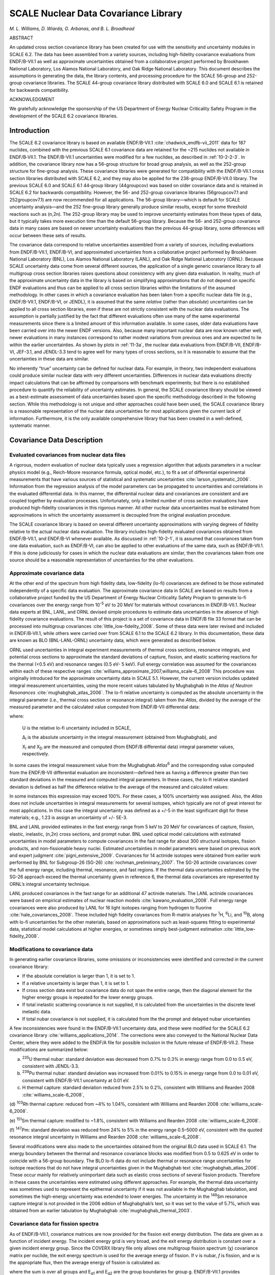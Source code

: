 .. _10-2:

SCALE Nuclear Data Covariance Library
=====================================

*M. L. Williams, D. Wiarda, G. Arbanas, and B. L. Broadhead*

ABSTRACT

An updated cross section covariance library has been created for use
with the sensitivity and uncertainty modules in SCALE 6.2. The data has
been assembled from a variety sources, including high-fidelity
covariance evaluations from ENDF/B-VII.1 as well as approximate
uncertainties obtained from a collaborative project performed by
Brookhaven National Laboratory, Los Alamos National Laboratory, and Oak
Ridge National Laboratory. This document describes the assumptions in
generating the data, the library contents, and processing procedure for
the SCALE 56-group and 252-group covariance libraries. The SCALE
44-group covariance library distributed with SCALE 6.0 and SCALE 6.1 is
retained for backwards compatibility.

ACKNOWLEDGMENT

We gratefully acknowledge the sponsorship of the US Department of Energy
Nuclear Criticality Safety Program in the development of the SCALE 6.2
covariance libraries.

.. _10-2-1:

Introduction
------------

The SCALE 6.2 covariance library is based on available ENDF/B-VII.1 :cite:`chadwick_endfb-vii_2011`
data for 187 nuclides, combined with the previous SCALE 6.1 covariance
data are retained for the ~215 nuclides not available in ENDF/B‑VII.1.
The ENDF/B-VII.1 uncertainties were modified for a few nuclides, as
described in :ref:`10-2-2-3`. In addition, the covariance library now has
a 56-group structure for broad group analysis, as well as the 252-group
structure for fine-group analysis. These covariance libraries were
generated for compatibility with the ENDF/B-VII.1 cross section
libraries distributed with SCALE 6.2, and they may also be applied for
the 238-group ENDF/B-VII.0 library. The previous SCALE 6.0 and SCALE 6.1
44‑group library (44groupcov) was based on older covariance data and is
retained in SCALE 6.2 for backwards compatibility. However, the 56- and
252-group covariance libraries (56groupcov7.1 and 252groupcov7.1) are
now recommended for all applications. The 56-group library—which is
default for SCALE uncertainty analysis—and the 252 fine-group library
generally produce similar results, except for some threshold reactions
such as (n,2n). The 252-group library may be used to improve uncertainty
estimates from these types of data, but it typically takes more
execution time than the default 56-group library. Because the 56- and
252-group covariance data in many cases are based on newer uncertainty
evaluations than the previous 44-group library, some differences will
occur between these sets of results.

The covariance data correspond to relative uncertainties assembled from
a variety of sources, including evaluations from ENDF/B-VII.1,
ENDF/B-VI, and approximated uncertainties from a collaborative project
performed by Brookhaven National Laboratory (BNL), Los Alamos National
Laboratory (LANL), and Oak Ridge National Laboratory (ORNL). Because
SCALE uncertainty data come from several different sources, the
application of a single generic covariance library to all multigroup
cross section libraries raises questions about consistency with any
given data evaluation. In reality, much of the approximate uncertainty
data in the library is based on simplifying approximations that do not
depend on specific ENDF evaluations and thus can be applied to all cross
section libraries within the limitations of the assumed methodology. In
other cases in which a covariance evaluation has been taken from a
specific nuclear data file (e.g., ENDF/B-VII.1, ENDF/B-VI, or JENDL), it
is assumed that the same *relative* (rather than *absolute*)
uncertainties can be applied to all cross section libraries, even if
these are not strictly consistent with the nuclear data evaluations. The
assumption is partially justified by the fact that different evaluations
often use many of the same experimental measurements since there is a
limited amount of this information available. In some cases, older data
evaluations have been carried over into the newer ENDF versions. Also,
because many important nuclear data are now known rather well, newer
evaluations in many instances correspond to rather modest variations
from previous ones and are expected to lie within the earlier
uncertainties. As shown by plots in :ref:`11-3a`, the nuclear data
evaluations from ENDF/B-VII, ENDF/B-VI, JEF-3.1, and JENDL-3.3 tend to
agree well for many types of cross sections, so it is reasonable to
assume that the uncertainties in these data are similar.

No inherently “true” uncertainty can be defined for nuclear data. For
example, in theory, two independent evaluations could produce similar
nuclear data with very different uncertainties. Differences in nuclear
data evaluations directly impact calculations that can be affirmed by
comparisons with benchmark experiments; but there is no established
procedure to quantify the reliability of uncertainty estimates. In
general, the SCALE covariance library should be viewed as a
best-estimate assessment of data uncertainties based upon the specific
methodology described in the following section. While this methodology
is not unique and other approaches could have been used, the SCALE
covariance library is a reasonable representation of the nuclear data
uncertainties for most applications given the current lack of
information. Furthermore, it is the only available comprehensive library
that has been created in a well-defined, systematic manner.

.. _10-2-2:

Covariance Data Description
---------------------------

.. _10-2-2-1:

Evaluated covariances from nuclear data files
~~~~~~~~~~~~~~~~~~~~~~~~~~~~~~~~~~~~~~~~~~~~~

A rigorous, modern evaluation of nuclear data typically uses a
regression algorithm that adjusts parameters in a nuclear physics model
(e.g., Reich-Moore resonance formula, optical model, etc.), to fit a set
of differential experimental measurements that have various sources of
statistical and systematic uncertainties :cite:`larson_systematic_2006`. Information from the
regression analysis of the model parameters can be propagated to
uncertainties and correlations in the evaluated differential data. In
this manner, the differential nuclear data and covariances are
consistent and are coupled together by evaluation processes.
Unfortunately, only a limited number of cross section evaluations have
produced high-fidelity covariances in this rigorous manner. All other
nuclear data uncertainties must be estimated from approximations in
which the uncertainty assessment is decoupled from the original
evaluation procedure.

The SCALE covariance library is based on several different uncertainty
approximations with varying degrees of fidelity relative to the actual
nuclear data evaluation. The library includes high-fidelity evaluated
covariances obtained from ENDF/B-VII.1, and ENDF/B-VI whenever
available. As discussed in :ref:`10-2-1`, it is assumed that covariances
taken from one data evaluation, such as ENDF/B-VI, can also be applied
to other evaluations of the same data, such as ENDF/B-VII.1. If this is
done judiciously for cases in which the nuclear data evaluations are
similar, then the covariances taken from one source should be a
reasonable representation of uncertainties for the other evaluations.

.. _10-2-2-2:

Approximate covariance data
~~~~~~~~~~~~~~~~~~~~~~~~~~~

At the other end of the spectrum from high fidelity data, low-fidelity
(lo-fi) covariances are defined to be those estimated independently of a
specific data evaluation. The approximate covariance data in SCALE are
based on results from a collaborative project funded by the US
Department of Energy Nuclear Criticality Safety Program to generate
lo-fi covariances over the energy range from 10\ :sup:`-5` eV to 20 MeV
for materials without covariances in ENDF/B-VII.1. Nuclear data experts
at BNL, LANL, and ORNL devised simple procedures to estimate data
uncertainties in the absence of high fidelity covariance evaluations.
The result of this project is a set of covariance data in ENDF/B file 33
format that can be processed into multigroup covariances :cite:`little_low-fidelity_2008`. Some of
these data were later revised and included in ENDF/B‑VII.1, while others
were carried over from SCALE 6.1 to the SCALE 6.2 library. In this
documentation, these data are known as BLO (BNL-LANL-ORNL) uncertainty
data, which were generated as described below.

ORNL used uncertainties in integral experiment measurements of thermal
cross sections, resonance integrals, and potential cross sections to
approximate the standard deviations of capture, fission, and elastic
scattering reactions for the thermal (<0.5 eV) and resonance ranges (0.5
eV- 5 keV). Full energy correlation was assumed for the covariances
within each of these respective ranges :cite:`williams_approximate_2007,williams_scale-6_2008` This
procedure was originally introduced for the approximate uncertainty data
in SCALE 5.1. However, the current version includes updated integral
measurement uncertainties, using the more recent values tabulated by
Mughabghab in the *Atlas of Neutron Resonances* :cite:`mughabghab_atlas_2006`. The lo-fi relative
uncertainty is computed as the absolute uncertainty in the integral
parameter (i.e., thermal cross section or resonance integral) taken from
the *Atlas*, divided by the average of the measured parameter and the
calculated value computed from ENDF/B-VII differential data:

.. math::
  :label: eq10-2-1

  \mathrm{U}=\frac{\Delta_{\mathrm{I}}}{0.5 \times\left(\mathrm{X}_{\mathrm{I}}+\mathrm{X}_{\mathrm{D}}\right)} ,

where:

  U is the relative lo-fi uncertainty included in SCALE,

  Δ\ :sub:`I` is the absolute uncertainty in the integral measurement
  (obtained from Mughabghab), and

  X\ :sub:`I` and X\ :sub:`D` are the measured and computed (from
  ENDF/B differential data) integral parameter values, respectively.

In some cases the integral measurement value from the Mughabghab
*Atlas*\ :sup:`6` and the corresponding value computed from the
ENDF/B-VII differential evaluation are inconsistent—defined here as
having a difference greater than two standard deviations in the measured
and computed integral parameters. In these cases, the lo-fi relative
standard deviation is defined as half the difference relative to the
average of the measured and calculated values:

.. math::
  :label: eq10-2-2

  \mathrm{U}=\frac{\left|\mathrm{X}_{\mathrm{I}}-\mathrm{X}_{\mathrm{D}}\right|}{\mathrm{X}_{\mathrm{I}}+\mathrm{X}_{\mathrm{D}}} ; \text { for }\left|\mathrm{X}_{\mathrm{I}}-\mathrm{X}_{\mathrm{D}}\right|>2 \Delta_{\mathrm{I}} .

In some instances this expression may exceed 100%. For these cases, a
100% uncertainty was assigned. Also, the *Atlas* does not include
uncertainties in integral measurements for several isotopes, which
typically are not of great interest for most applications. In this case
the integral uncertainty was defined as a +/-5 in the least significant
digit for these materials; e.g., 1.23 is assign an uncertainty of +/-
5E-3.

BNL and LANL provided estimates in the fast energy range from 5 keV to
20 MeV for covariances of capture, fission, elastic, inelastic, (n,2n)
cross sections, and prompt nubar. BNL used optical model calculations
with estimated uncertainties in model parameters to compute covariances
in the fast range for about 300 structural isotopes, fission products,
and non-fissionable heavy nuclei. Estimated uncertainties in model
parameters were based on previous work and expert judgment :cite:`pigni_extensive_2009`.
Covariances for 14 actinide isotopes were obtained from earlier work
performed by BNL for Subgroup-26 (SG-26) :cite:`rochman_preliminary_2007`. The SG-26 actinide
covariances cover the full energy range, including thermal, resonance,
and fast regions. If the thermal data uncertainties estimated by the
SG-26 approach exceed the thermal uncertainty given in reference 6, the
thermal data covariances are represented by ORNL’s integral uncertainty
technique.

LANL produced covariances in the fast range for an additional 47
actinide materials. The LANL actinide covariances were based on
empirical estimates of nuclear reaction models :cite:`kawano_evaluation_2008`. Full energy range
covariances were also produced by LANL for 16 light isotopes ranging
from hydrogen to fluorine :cite:`hale_covariances_2008`. These included high fidelity
covariances from R-matrix analyses for :sup:`1`\ H, :sup:`6`\ Li, and
:sup:`10`\ B, along with lo-fi uncertainties for the other materials,
based on approximations such as least-squares fitting to experimental
data, statistical model calculations at higher energies, or sometimes
simply best-judgment estimation :cite:`little_low-fidelity_2008`.

.. _10-2-2-3:

Modifications to covariance data
~~~~~~~~~~~~~~~~~~~~~~~~~~~~~~~~

In generating earlier covariance libraries, some omissions or
inconsistencies were identified and corrected in the current covariance
library:

-  If the absolute correlation is larger than 1, it is set to 1.

-  If a relative uncertainty is larger than 1, it is set to 1.

-  If cross section data exist but covariance data do not span the
   entire range, then the diagonal element for the higher energy groups
   is repeated for the lower energy groups.

-  If total inelastic scattering covariance is not supplied, it is
   calculated from the uncertainties in the discrete level inelastic
   data.

-  If total nubar covariance is not supplied, it is calculated from the
   the prompt and delayed nubar uncertainties

A few inconsistencies were found in the ENDF/B-VII.1 uncertainty data,
and these were modified for the SCALE 6.2 covariance library :cite:`williams_applications_2014`. The
corrections were also conveyed to the National Nuclear Data Center,
where they were added to the ENDF/A file for possible inclusion in the
future release of ENDF/B-VII.2. These modifications are summarized
below:

(a) :sup:`235`\ U thermal nubar: standard deviation was decreased from
    0.7% to 0.3% in energy range from 0.0 to 0.5 eV, consistent with
    JENDL-3.3.

(b) :sup:`239`\ Pu thermal nubar: standard deviation was increased from
    0.01% to 0.15% in energy range from 0.0 to 0.01 eV, consistent with
    ENDF/B-VII.1 uncertainty at 0.01 eV.

(c) H thermal capture: standard deviation reduced from 2.5% to 0.2%,
    consistent with Williams and Rearden 2008 :cite:`williams_scale-6_2008`,

(d) :sup:`103`\ Rh thermal capture: reduced from ~4% to 1.04%,
consistent with Williams and Rearden 2008 :cite:`williams_scale-6_2008`.

(e) :sup:`151`\ Sm thermal capture: modified to ~1.8%, consistent with
Williams and Rearden 2008 :cite:`williams_scale-6_2008`.

(f) :sup:`147`\ Pm: standard deviation was reduced from 24% to 5% in the
energy range 0.5–5000 eV, consistent with the quoted resonance integral
uncertainty in Williams and Rearden 2008 :cite:`williams_scale-6_2008`.

Several modifications were also made to the uncertainties obtained from
the original BLO data used in SCALE 6.1. The energy boundary between the
thermal and resonance covariance blocks was modified from 0.5 to 0.625
eV in order to coincide with a 56-group boundary. The BLO lo-fi data do
not include thermal or resonance range uncertainties for isotope
reactions that do not have integral uncertainties given in the
Mughabghab text :cite:`mughabghab_atlas_2006`. These occur mainly for relatively unimportant
data such as elastic cross sections of several fission products.
Therefore in these cases the uncertainties were estimated using
different approaches. For example, the thermal data uncertainty was
sometimes used to represent the epithermal uncertainty if it was not
available in the Mughabghab tabulation, and sometimes the high-energy
uncertainty was extended to lower energies. The uncertainty in the
:sup:`149`\ Sm resonance capture integral is not provided in the 2006
edition of Mughabghab’s text, so it was set to the value of 5.7%, which
was obtained from an earlier tabulation by Mughabghab :cite:`mughabghab_thermal_2003`.

.. _10-2-2-4:

Covariance data for fission spectra
~~~~~~~~~~~~~~~~~~~~~~~~~~~~~~~~~~~

As of ENDF/B-VII.1, covariance matrices are now provided for the fission
exit energy distribution. The data are given as a function of incident
energy. The incident energy grid is very broad, and the exit energy
distribution is constant over a given incident energy group. Since the
COVERX library file only allows one multigroup fission spectrum (χ)
covariance matrix per nuclide, the exit energy spectrum is used for the
average energy of fission. If ν is nubar, *f* is fission, and *w* is the
appropriate flux, then the average energy of fission is calculated as:

.. math::
  :label: eq10-2-3

  10^{7}exp\left( - \frac{\sum_{}^{}{\text{vfw}\frac{1}{2}\left( \log\left( \frac{10^{7}}{E_{g1}} \right) + log\left( \frac{10^{7}}{E_{g2}} \right) \right)}}{\sum_{}^{}\text{νfw}} \right) ,

where the sum is over all groups and E\ :sub:`g1` and E\ :sub:`g2` are
the group boundaries for group g. ENDF/B-VII.1 provides covariance data
for exit energy distributions for 64 nuclides. This includes all
nuclides for which fission spectrum (χ) covariance matrices where
provided in the previous covariance library. Some additional
χ-covariance matrices were taken from JENDL-4.0. The new 56-group and
252-group fission spectrum covariances are more complete and
significantly improved compared to the earlier 44-group chi uncertainty
data, which were based on the Watt fission spectrum in ENDF/B-V. (see
:ref:`10-2-5`).

.. _10-2-3:

Multigroup Covariance Processing
--------------------------------

Covariance data were processed with the AMPX code PUFF-IV. PUFF-IV has
major improvements in the treatment of the resolved and unresolved
resonance parameter uncertainties over previous code versions :cite:`wiarda_recent_2008`. All
nuclides with resonance parameter uncertainty files were processed with
the full sensitivity option in PUFF-IV.

.. _10-2-4:

Contents of the SCALE 6.2 Covariance Library
--------------------------------------------

The SCALE covariance library provides uncertainty data in 56- and
252-group formats for a total of 456 materials, including some
duplication for materials with multiple thermal scattering kernels.
:numref:`tab10-2-1` describes the contents of the library using the following
nomenclature:

1. ENDF/B-VII.1: evaluated covariance data released with ENDF/B-VII.1

2. ENDF/B-VII.2-prelim: recently evaluated data proposed for future
   release of ENDF/B-VII.2

3. ENDF/B-VI: evaluated covariance data released with ENDF/B-VI

4. BLO approximate data: lo-fi covariances from BLO project

5. SG-26: approximate covariances from WPEC Subgroup-26

6. JENDL-4.0: evaluated covariance data released with JENDL-4.0

Several covariance evaluations include cross correlations between
reactions. These are summarized in :numref:`tab10-2-2`.

.. tabularcolumns:: |m{2cm}|m{2cm}|m{3cm}|m{7cm}|

.. _tab10-2-1:
.. table:: Contents of SCALE 6.2 covariance libraries.
  :align: center
  :class: longtable

  +-----------------+-----------------+-----------------+-----------------+
  | **SCALE name**  | **SCALE ID**    | **Data source** | **Comment**     |
  +=================+=================+=================+=================+
  | ac-225          | 89225           | ENDF/B-VII.1    |                 |
  +-----------------+-----------------+-----------------+-----------------+
  | ac-226          | 89226           | ENDF/B-VII.1    |                 |
  +-----------------+-----------------+-----------------+-----------------+
  | ac-227          | 89227           | ENDF/B-VII.1    |                 |
  +-----------------+-----------------+-----------------+-----------------+
  | ag-107          | 47107           | BLO             |                 |
  |                 |                 | approximation   |                 |
  |                 |                 | data            |                 |
  +-----------------+-----------------+-----------------+-----------------+
  | ag-109          | 47109           | ENDF/B-VII.1    |                 |
  +-----------------+-----------------+-----------------+-----------------+
  | ag-110m         | 1047110         | BLO             |                 |
  |                 |                 | approximation   |                 |
  |                 |                 | data            |                 |
  +-----------------+-----------------+-----------------+-----------------+
  | ag-111          | 47111           | BLO             |                 |
  |                 |                 | approximation   |                 |
  |                 |                 | data            |                 |
  +-----------------+-----------------+-----------------+-----------------+
  | al-27           | 13027           | ENDF/B-VII.1    |                 |
  +-----------------+-----------------+-----------------+-----------------+
  | albound         | 1013027         | ENDF/B-VII.1    | Duplicate of    |
  |                 |                 |                 | al-27           |
  +-----------------+-----------------+-----------------+-----------------+
  | am-240          | 95240           | ENDF/B-VII.1    |                 |
  +-----------------+-----------------+-----------------+-----------------+
  | am-241          | 95241           | ENDF/B-VII.1    |                 |
  +-----------------+-----------------+-----------------+-----------------+
  |                 |                 | χ covariance    |                 |
  |                 |                 | JENDL-4.0       |                 |
  +-----------------+-----------------+-----------------+-----------------+
  | am-242          | 95242           | SG-26           | Thermal         |
  |                 |                 |                 | uncertainty     |
  |                 |                 |                 | replaced by     |
  |                 |                 |                 | Mughabghab      |
  |                 |                 |                 | value           |
  +-----------------+-----------------+-----------------+-----------------+
  |                 |                 | χ covariance    |                 |
  |                 |                 | JENDL-4.0       |                 |
  +-----------------+-----------------+-----------------+-----------------+
  | am-242m         | 1095242         | ENDF/B-VII.1    |                 |
  +-----------------+-----------------+-----------------+-----------------+
  | am-243          | 95243           | ENDF/B-VII.1    |                 |
  +-----------------+-----------------+-----------------+-----------------+
  |                 |                 | χ covariance    |                 |
  |                 |                 | JENDL-4.0       |                 |
  +-----------------+-----------------+-----------------+-----------------+
  | am-244          | 95244           | BLO             |                 |
  |                 |                 | approximation   |                 |
  |                 |                 | data            |                 |
  +-----------------+-----------------+-----------------+-----------------+
  |                 |                 | χ covariance    |                 |
  |                 |                 | JENDL-4.0       |                 |
  +-----------------+-----------------+-----------------+-----------------+
  | am-244m         | 1095244         | BLO             |                 |
  |                 |                 | approximation   |                 |
  |                 |                 | data            |                 |
  +-----------------+-----------------+-----------------+-----------------+
  | ar-36           | 18036           | BLO             |                 |
  |                 |                 | approximation   |                 |
  |                 |                 | data            |                 |
  +-----------------+-----------------+-----------------+-----------------+
  | ar-38           | 18038           | BLO             |                 |
  |                 |                 | approximation   |                 |
  |                 |                 | data            |                 |
  +-----------------+-----------------+-----------------+-----------------+
  | ar-40           | 18040           | BLO             |                 |
  |                 |                 | approximation   |                 |
  |                 |                 | data            |                 |
  +-----------------+-----------------+-----------------+-----------------+
  | as-74           | 33074           | BLO             |                 |
  |                 |                 | approximation   |                 |
  |                 |                 | data            |                 |
  +-----------------+-----------------+-----------------+-----------------+
  | as-75           | 33075           | BLO             |                 |
  |                 |                 | approximation   |                 |
  |                 |                 | data            |                 |
  +-----------------+-----------------+-----------------+-----------------+
  | au-197          | 79197           | ENDF/B-VII.1    |                 |
  +-----------------+-----------------+-----------------+-----------------+
  | b-10            | 5010            | ENDF/B-VII.1    |                 |
  +-----------------+-----------------+-----------------+-----------------+
  | b-11            | 5011            | ENDF/B-VII.1    |                 |
  +-----------------+-----------------+-----------------+-----------------+
  | ba-130          | 56130           | BLO             |                 |
  |                 |                 | approximation   |                 |
  |                 |                 | data            |                 |
  +-----------------+-----------------+-----------------+-----------------+
  | ba-132          | 56132           | BLO             |                 |
  |                 |                 | approximation   |                 |
  |                 |                 | data            |                 |
  +-----------------+-----------------+-----------------+-----------------+
  | ba-133          | 56133           | BLO             |                 |
  |                 |                 | approximation   |                 |
  |                 |                 | data            |                 |
  +-----------------+-----------------+-----------------+-----------------+
  | ba-134          | 56134           | BLO             |                 |
  |                 |                 | approximation   |                 |
  |                 |                 | data            |                 |
  +-----------------+-----------------+-----------------+-----------------+
  | ba-135          | 56135           | BLO             |                 |
  |                 |                 | approximation   |                 |
  |                 |                 | data            |                 |
  +-----------------+-----------------+-----------------+-----------------+
  | ba-136          | 56136           | BLO             |                 |
  |                 |                 | approximation   |                 |
  |                 |                 | data            |                 |
  +-----------------+-----------------+-----------------+-----------------+
  | ba-137          | 56137           | BLO             |                 |
  |                 |                 | approximation   |                 |
  |                 |                 | data            |                 |
  +-----------------+-----------------+-----------------+-----------------+
  | ba-138          | 56138           | BLO             |                 |
  |                 |                 | approximation   |                 |
  |                 |                 | data            |                 |
  +-----------------+-----------------+-----------------+-----------------+
  | ba-140          | 56140           | BLO             |                 |
  |                 |                 | approximation   |                 |
  |                 |                 | data            |                 |
  +-----------------+-----------------+-----------------+-----------------+
  | be-7            | 4007            | BLO             |                 |
  |                 |                 | approximation   |                 |
  |                 |                 | data            |                 |
  +-----------------+-----------------+-----------------+-----------------+
  | be-9            | 4009            | ENDF/B-VII.1    |                 |
  +-----------------+-----------------+-----------------+-----------------+
  | be-beo          | 5004009         | ENDF/B-VII.1    | Duplicate of    |
  |                 |                 |                 | be-9            |
  +-----------------+-----------------+-----------------+-----------------+
  | bebound         | 3004009         | ENDF/B-VII.1    | Duplicate of    |
  |                 |                 |                 | be-9            |
  +-----------------+-----------------+-----------------+-----------------+
  | bi-209          | 83209           | ENDF/B-VII.1    |                 |
  +-----------------+-----------------+-----------------+-----------------+
  | bk-245          | 97245           | ENDF/B-VII.1    |                 |
  +-----------------+-----------------+-----------------+-----------------+
  | bk-246          | 97246           | ENDF/B-VII.1    |                 |
  +-----------------+-----------------+-----------------+-----------------+
  | bk-247          | 97247           | ENDF/B-VII.1    |                 |
  +-----------------+-----------------+-----------------+-----------------+
  | bk-248          | 97248           | ENDF/B-VII.1    |                 |
  +-----------------+-----------------+-----------------+-----------------+
  | bk-249          | 97249           | ENDF/B-VII.1    |                 |
  +-----------------+-----------------+-----------------+-----------------+
  | bk-250          | 97250           | ENDF/B-VII.1    |                 |
  +-----------------+-----------------+-----------------+-----------------+
  | br-79           | 35079           | BLO             |                 |
  |                 |                 | approximation   |                 |
  |                 |                 | data            |                 |
  +-----------------+-----------------+-----------------+-----------------+
  | br-81           | 35081           | BLO             |                 |
  |                 |                 | approximation   |                 |
  |                 |                 | data            |                 |
  +-----------------+-----------------+-----------------+-----------------+
  | c               | 6000            | ENDF/B-VII.1    |                 |
  +-----------------+-----------------+-----------------+-----------------+
  | ca              | 20000           | BLO             |                 |
  |                 |                 | approximation   |                 |
  |                 |                 | dataca          |                 |
  +-----------------+-----------------+-----------------+-----------------+
  | ca-40           | 20040           | BLO             |                 |
  |                 |                 | approximation   |                 |
  |                 |                 | data            |                 |
  +-----------------+-----------------+-----------------+-----------------+
  | ca-42           | 20042           | BLO             |                 |
  |                 |                 | approximation   |                 |
  |                 |                 | data            |                 |
  +-----------------+-----------------+-----------------+-----------------+
  | ca-43           | 20043           | BLO             |                 |
  |                 |                 | approximation   |                 |
  |                 |                 | data            |                 |
  +-----------------+-----------------+-----------------+-----------------+
  | ca-44           | 20044           | BLO             |                 |
  |                 |                 | approximation   |                 |
  |                 |                 | data            |                 |
  +-----------------+-----------------+-----------------+-----------------+
  | ca-46           | 20046           | BLO             |                 |
  |                 |                 | approximation   |                 |
  |                 |                 | data            |                 |
  +-----------------+-----------------+-----------------+-----------------+
  | ca-48           | 20048           | BLO             |                 |
  |                 |                 | approximation   |                 |
  |                 |                 | data            |                 |
  +-----------------+-----------------+-----------------+-----------------+
  | cd              | 48000           | BLO             |                 |
  |                 |                 | approximation   |                 |
  |                 |                 | data            |                 |
  +-----------------+-----------------+-----------------+-----------------+
  | cd-106          | 48106           | BLO             |                 |
  |                 |                 | approximation   |                 |
  |                 |                 | data            |                 |
  +-----------------+-----------------+-----------------+-----------------+
  | cd-108          | 48108           | BLO             |                 |
  |                 |                 | approximation   |                 |
  |                 |                 | data            |                 |
  +-----------------+-----------------+-----------------+-----------------+
  | cd-110          | 48110           | BLO             |                 |
  |                 |                 | approximation   |                 |
  |                 |                 | data            |                 |
  +-----------------+-----------------+-----------------+-----------------+
  | cd-111          | 48111           | BLO             |                 |
  |                 |                 | approximation   |                 |
  |                 |                 | data            |                 |
  +-----------------+-----------------+-----------------+-----------------+
  | cd-112          | 48112           | BLO             |                 |
  |                 |                 | approximation   |                 |
  |                 |                 | data            |                 |
  +-----------------+-----------------+-----------------+-----------------+
  | cd-113          | 48113           | BLO             |                 |
  |                 |                 | approximation   |                 |
  |                 |                 | data            |                 |
  +-----------------+-----------------+-----------------+-----------------+
  | cd-114          | 48114           | BLO             |                 |
  |                 |                 | approximation   |                 |
  |                 |                 | data            |                 |
  +-----------------+-----------------+-----------------+-----------------+
  | cd-115m         | 1048115         | BLO             |                 |
  |                 |                 | approximation   |                 |
  |                 |                 | data            |                 |
  +-----------------+-----------------+-----------------+-----------------+
  | cd-116          | 48116           | BLO             |                 |
  |                 |                 | approximation   |                 |
  |                 |                 | data            |                 |
  +-----------------+-----------------+-----------------+-----------------+
  | ce-136          | 58136           | BLO             |                 |
  |                 |                 | approximation   |                 |
  |                 |                 | data            |                 |
  +-----------------+-----------------+-----------------+-----------------+
  | ce-138          | 58138           | BLO             |                 |
  |                 |                 | approximation   |                 |
  |                 |                 | data            |                 |
  +-----------------+-----------------+-----------------+-----------------+
  | ce-139          | 58139           | BLO             |                 |
  |                 |                 | approximation   |                 |
  |                 |                 | data            |                 |
  +-----------------+-----------------+-----------------+-----------------+
  | ce-140          | 58140           | BLO             |                 |
  |                 |                 | approximation   |                 |
  |                 |                 | data            |                 |
  +-----------------+-----------------+-----------------+-----------------+
  | ce-141          | 58141           | ENDF/B-VII.1    |                 |
  +-----------------+-----------------+-----------------+-----------------+
  | ce-142          | 58142           | BLO             |                 |
  |                 |                 | approximation   |                 |
  |                 |                 | data            |                 |
  +-----------------+-----------------+-----------------+-----------------+
  | ce-143          | 58143           | BLO             |                 |
  |                 |                 | approximation   |                 |
  |                 |                 | data            |                 |
  +-----------------+-----------------+-----------------+-----------------+
  | ce-144          | 58144           | BLO             |                 |
  |                 |                 | approximation   |                 |
  |                 |                 | data            |                 |
  +-----------------+-----------------+-----------------+-----------------+
  | cf-246          | 98246           | ENDF/B-VII.1    |                 |
  +-----------------+-----------------+-----------------+-----------------+
  | cf-248          | 98248           | ENDF/B-VII.1    |                 |
  +-----------------+-----------------+-----------------+-----------------+
  | cf-249          | 98249           | ENDF/B-VII.1    |                 |
  +-----------------+-----------------+-----------------+-----------------+
  | cf-250          | 98250           | ENDF/B-VII.1    |                 |
  +-----------------+-----------------+-----------------+-----------------+
  | cf-251          | 98251           | ENDF/B-VII.1    |                 |
  +-----------------+-----------------+-----------------+-----------------+
  | cf-252          | 98252           | ENDF/B-VII.1    |                 |
  +-----------------+-----------------+-----------------+-----------------+
  | cf-253          | 98253           | ENDF/B-VII.1    |                 |
  +-----------------+-----------------+-----------------+-----------------+
  | cf-254          | 98254           | ENDF/B-VII.1    |                 |
  +-----------------+-----------------+-----------------+-----------------+
  | cl              | 17000           | BLO             |                 |
  |                 |                 | approximation   |                 |
  |                 |                 | data            |                 |
  +-----------------+-----------------+-----------------+-----------------+
  | cl-35           | 17035           | ENDF/B-VII.1    |                 |
  +-----------------+-----------------+-----------------+-----------------+
  | cl-37           | 17037           | ENDF/B-VII.1    |                 |
  +-----------------+-----------------+-----------------+-----------------+
  | cm-240          | 96240           | ENDF/B-VII.1    |                 |
  +-----------------+-----------------+-----------------+-----------------+
  | cm-241          | 96241           | ENDF/B-VII.1    |                 |
  +-----------------+-----------------+-----------------+-----------------+
  | cm-242          | 96242           | ENDF/B-VII.1    |                 |
  +-----------------+-----------------+-----------------+-----------------+
  | cm-243          | 96243           | ENDF/B-VII.1    |                 |
  +-----------------+-----------------+-----------------+-----------------+
  | cm-244          | 96244           | ENDF/B-VII.1    |                 |
  +-----------------+-----------------+-----------------+-----------------+
  | cm-245          | 96245           | ENDF/B-VII.1    |                 |
  +-----------------+-----------------+-----------------+-----------------+
  | cm-246          | 96246           | ENDF/B-VII.1    |                 |
  +-----------------+-----------------+-----------------+-----------------+
  | cm-247          | 96247           | ENDF/B-VII.1    |                 |
  +-----------------+-----------------+-----------------+-----------------+
  | cm-248          | 96248           | ENDF/B-VII.1    |                 |
  +-----------------+-----------------+-----------------+-----------------+
  | cm-249          | 96249           | ENDF/B-VII.1    |                 |
  +-----------------+-----------------+-----------------+-----------------+
  | cm-250          | 96250           | ENDF/B-VII.1    |                 |
  +-----------------+-----------------+-----------------+-----------------+
  | co-58           | 27058           | BLO             |                 |
  |                 |                 | approximation   |                 |
  |                 |                 | data            |                 |
  +-----------------+-----------------+-----------------+-----------------+
  | co-58m          | 1027058         | BLO             |                 |
  |                 |                 | approximation   |                 |
  |                 |                 | data            |                 |
  +-----------------+-----------------+-----------------+-----------------+
  | co-59           | 27059           | ENDF/B-VII.1    |                 |
  +-----------------+-----------------+-----------------+-----------------+
  | cr-50           | 24050           | ENDF/B-VII.1    |                 |
  +-----------------+-----------------+-----------------+-----------------+
  | cr-52           | 24052           | ENDF/B-VII.1    |                 |
  +-----------------+-----------------+-----------------+-----------------+
  | cr-53           | 24053           | ENDF/B-VII.1    |                 |
  +-----------------+-----------------+-----------------+-----------------+
  | cr-54           | 24054           | ENDF/B-VII.1    |                 |
  +-----------------+-----------------+-----------------+-----------------+
  | cs-133          | 55133           | ENDF/B-VII.1    |                 |
  +-----------------+-----------------+-----------------+-----------------+
  | cs-134          | 55134           | BLO             |                 |
  |                 |                 | approximation   |                 |
  |                 |                 | data            |                 |
  +-----------------+-----------------+-----------------+-----------------+
  | cs-135          | 55135           | ENDF/B-VII.1    |                 |
  +-----------------+-----------------+-----------------+-----------------+
  | cs-136          | 55136           | BLO             |                 |
  |                 |                 | approximation   |                 |
  |                 |                 | data            |                 |
  +-----------------+-----------------+-----------------+-----------------+
  | cs-137          | 55137           | BLO             |                 |
  |                 |                 | approximation   |                 |
  |                 |                 | data            |                 |
  +-----------------+-----------------+-----------------+-----------------+
  | cu-63           | 29063           | ENDF/B-VI       |                 |
  +-----------------+-----------------+-----------------+-----------------+
  | cu-65           | 29065           | ENDF/B-VI       |                 |
  +-----------------+-----------------+-----------------+-----------------+
  | d               | 1002            | ENDF/B-VII.1    | Duplicate of    |
  |                 |                 |                 | h-2             |
  +-----------------+-----------------+-----------------+-----------------+
  | d-cryo_ortho    | 4001002         | ENDF/B-VII.1    | Duplicate of    |
  |                 |                 |                 | h-2             |
  +-----------------+-----------------+-----------------+-----------------+
  | d-cryo_para     | 5001002         | ENDF/B-VII.1    | Duplicate of    |
  |                 |                 |                 | h-2             |
  +-----------------+-----------------+-----------------+-----------------+
  | dfreegas        | 8001002         | ENDF/B-VII.1    |                 |
  +-----------------+-----------------+-----------------+-----------------+
  | dy-156          | 66156           | BLO             |                 |
  |                 |                 | approximation   |                 |
  |                 |                 | data            |                 |
  +-----------------+-----------------+-----------------+-----------------+
  | dy-158          | 66158           | BLO             |                 |
  |                 |                 | approximation   |                 |
  |                 |                 | data            |                 |
  +-----------------+-----------------+-----------------+-----------------+
  | dy-160          | 66160           | BLO             |                 |
  |                 |                 | approximation   |                 |
  |                 |                 | data            |                 |
  +-----------------+-----------------+-----------------+-----------------+
  | dy-161          | 66161           | BLO             |                 |
  |                 |                 | approximation   |                 |
  |                 |                 | data            |                 |
  +-----------------+-----------------+-----------------+-----------------+
  | dy-162          | 66162           | BLO             |                 |
  |                 |                 | approximation   |                 |
  |                 |                 | data            |                 |
  +-----------------+-----------------+-----------------+-----------------+
  | dy-163          | 66163           | BLO             |                 |
  |                 |                 | approximation   |                 |
  |                 |                 | data            |                 |
  +-----------------+-----------------+-----------------+-----------------+
  | dy-164          | 66164           | BLO             |                 |
  |                 |                 | approximation   |                 |
  |                 |                 | data            |                 |
  +-----------------+-----------------+-----------------+-----------------+
  | er-162          | 68162           | BLO             |                 |
  |                 |                 | approximation   |                 |
  |                 |                 | data            |                 |
  +-----------------+-----------------+-----------------+-----------------+
  | er-164          | 68164           | BLO             |                 |
  |                 |                 | approximation   |                 |
  |                 |                 | data            |                 |
  +-----------------+-----------------+-----------------+-----------------+
  | er-166          | 68166           | ENDF/B-VII.1    |                 |
  +-----------------+-----------------+-----------------+-----------------+
  | er-167          | 68167           | ENDF/B-VII.1    |                 |
  +-----------------+-----------------+-----------------+-----------------+
  | er-168          | 68168           | ENDF/B-VII.1    |                 |
  +-----------------+-----------------+-----------------+-----------------+
  | er-170          | 68170           | ENDF/B-VII.1    |                 |
  +-----------------+-----------------+-----------------+-----------------+
  | es-251          | 99251           | ENDF/B-VII.1    |                 |
  +-----------------+-----------------+-----------------+-----------------+
  | es-252          | 99252           | ENDF/B-VII.1    |                 |
  +-----------------+-----------------+-----------------+-----------------+
  | es-253          | 99253           | ENDF/B-VII.1    |                 |
  +-----------------+-----------------+-----------------+-----------------+
  | es-254          | 99254           | ENDF/B-VII.1    |                 |
  +-----------------+-----------------+-----------------+-----------------+
  | es-254m         | 1099254         | ENDF/B-VII.1    |                 |
  +-----------------+-----------------+-----------------+-----------------+
  | es-255          | 99255           | ENDF/B-VII.1    |                 |
  +-----------------+-----------------+-----------------+-----------------+
  | eu-151          | 63151           | BLO             |                 |
  |                 |                 | approximation   |                 |
  |                 |                 | data            |                 |
  +-----------------+-----------------+-----------------+-----------------+
  | eu-152          | 63152           | BLO             |                 |
  |                 |                 | approximation   |                 |
  |                 |                 | data            |                 |
  +-----------------+-----------------+-----------------+-----------------+
  | eu-153          | 63153           | ENDF/B-VII.1    |                 |
  +-----------------+-----------------+-----------------+-----------------+
  | eu-154          | 63154           | BLO             |                 |
  |                 |                 | approximation   |                 |
  |                 |                 | data            |                 |
  +-----------------+-----------------+-----------------+-----------------+
  | eu-155          | 63155           | ENDF/B-VII.1    | Uses            |
  |                 |                 |                 | ENDF/B-VII.1    |
  |                 |                 |                 | data            |
  |                 |                 |                 | uncertainty in  |
  |                 |                 |                 | the thermal     |
  |                 |                 |                 | range for       |
  |                 |                 |                 | MT=102          |
  +-----------------+-----------------+-----------------+-----------------+
  | eu-156          | 63156           | BLO             |                 |
  |                 |                 | approximation   |                 |
  |                 |                 | data            |                 |
  +-----------------+-----------------+-----------------+-----------------+
  | eu-157          | 63157           | BLO             |                 |
  |                 |                 | approximation   |                 |
  |                 |                 | data            |                 |
  +-----------------+-----------------+-----------------+-----------------+
  | f-19            | 9019            | ENDF/B-VII.1    |                 |
  +-----------------+-----------------+-----------------+-----------------+
  | fe-54           | 26054           | ENDF/B-VII.1    |                 |
  +-----------------+-----------------+-----------------+-----------------+
  | fe-56           | 26056           | ENDF/B-VII.1    |                 |
  +-----------------+-----------------+-----------------+-----------------+
  | fe-57           | 26057           | ENDF/B-VII.1    |                 |
  +-----------------+-----------------+-----------------+-----------------+
  | fe-58           | 26058           | ENDF/B-VI       |                 |
  +-----------------+-----------------+-----------------+-----------------+
  | febound         | 1026000         | ENDF/B-VII.1    | Duplicate of    |
  |                 |                 |                 | fe-56           |
  +-----------------+-----------------+-----------------+-----------------+
  | fm-255          | 100255          | ENDF/B-VII.1    |                 |
  +-----------------+-----------------+-----------------+-----------------+
  | ga              | 31000           | BLO             |                 |
  |                 |                 | approximation   |                 |
  |                 |                 | data            |                 |
  +-----------------+-----------------+-----------------+-----------------+
  | ga-69           | 31069           | BLO             |                 |
  |                 |                 | approximation   |                 |
  |                 |                 | data            |                 |
  +-----------------+-----------------+-----------------+-----------------+
  | ga-71           | 31071           | BLO             |                 |
  |                 |                 | approximation   |                 |
  |                 |                 | data            |                 |
  +-----------------+-----------------+-----------------+-----------------+
  | gd-152          | 64152           | ENDF/B-VII.1    |                 |
  +-----------------+-----------------+-----------------+-----------------+
  | gd-153          | 64153           | ENDF/B-VII.1    |                 |
  +-----------------+-----------------+-----------------+-----------------+
  | gd-154          | 64154           | ENDF/B-VII.1    |                 |
  +-----------------+-----------------+-----------------+-----------------+
  | gd-155          | 64155           | ENDF/B-VII.1    |                 |
  +-----------------+-----------------+-----------------+-----------------+
  | gd-156          | 64156           | ENDF/B-VII.1    |                 |
  +-----------------+-----------------+-----------------+-----------------+
  | gd-157          | 64157           | ENDF/B-VII.1    |                 |
  +-----------------+-----------------+-----------------+-----------------+
  | gd-158          | 64158           | ENDF/B-VII.1    |                 |
  +-----------------+-----------------+-----------------+-----------------+
  | gd-160          | 64160           | ENDF/B-VII.1    |                 |
  +-----------------+-----------------+-----------------+-----------------+
  | ge-70           | 32070           | BLO             |                 |
  |                 |                 | approximation   |                 |
  |                 |                 | data            |                 |
  +-----------------+-----------------+-----------------+-----------------+
  | ge-72           | 32072           | BLO             |                 |
  |                 |                 | approximation   |                 |
  |                 |                 | data            |                 |
  +-----------------+-----------------+-----------------+-----------------+
  | ge-73           | 32073           | BLO             |                 |
  |                 |                 | approximation   |                 |
  |                 |                 | data            |                 |
  +-----------------+-----------------+-----------------+-----------------+
  | ge-74           | 32074           | BLO             |                 |
  |                 |                 | approximation   |                 |
  |                 |                 | data            |                 |
  +-----------------+-----------------+-----------------+-----------------+
  | ge-76           | 32076           | BLO             |                 |
  |                 |                 | approximation   |                 |
  |                 |                 | data            |                 |
  +-----------------+-----------------+-----------------+-----------------+
  | graphite        | 3006000         | ENDF/B-VII.1    | Duplicate of c  |
  +-----------------+-----------------+-----------------+-----------------+
  | h               | 1001            | ENDF/B-VII.2    | Duplicate of h1 |
  |                 |                 | prelim          |                 |
  +-----------------+-----------------+-----------------+-----------------+
  | h-3             | 1003            | BLO             |                 |
  |                 |                 | approximation   |                 |
  |                 |                 | data            |                 |
  +-----------------+-----------------+-----------------+-----------------+
  | h-benzene       | 6001001         | ENDF/B-VII.2    | Duplicate of    |
  |                 |                 | prelim          | h-1             |
  +-----------------+-----------------+-----------------+-----------------+
  | h-benzene       | 5006000         | ENDF/B-VII.1    | Duplicate of c  |
  +-----------------+-----------------+-----------------+-----------------+
  | h-cryo_ortho    | 4001001         | ENDF/B-VII.2    | Duplicate of    |
  |                 |                 | prelim          | h-1             |
  +-----------------+-----------------+-----------------+-----------------+
  | h-cryo_para     | 5001001         | ENDF/B-VII.2    | Duplicate of    |
  |                 |                 | prelim          | h-1             |
  +-----------------+-----------------+-----------------+-----------------+
  | h-liquid_ch4    | 1001001         | ENDF/B-VII.2    | Duplicate of    |
  |                 |                 | prelim          | h-1             |
  +-----------------+-----------------+-----------------+-----------------+
  | h-poly          | 9001001         | ENDF/B-VII.2    | Duplicate of    |
  |                 |                 | prelim          | h-1             |
  +-----------------+-----------------+-----------------+-----------------+
  | h-solid_ch4     | 2001001         | ENDF/B-VII.2    | Duplicate of    |
  |                 |                 | prelim          | h-1             |
  +-----------------+-----------------+-----------------+-----------------+
  | h-zrh2          | 7001001         | ENDF/B-VII.2    | Duplicate of    |
  |                 |                 | prelim          | h-1             |
  +-----------------+-----------------+-----------------+-----------------+
  | he-3            | 2003            | BLO             |                 |
  |                 |                 | approximation   |                 |
  |                 |                 | data            |                 |
  +-----------------+-----------------+-----------------+-----------------+
  | he-4            | 2004            | ENDF/B-VII.1    |                 |
  +-----------------+-----------------+-----------------+-----------------+
  | hf              | 72000           | BLO             |                 |
  |                 |                 | approximation   |                 |
  |                 |                 | data            |                 |
  +-----------------+-----------------+-----------------+-----------------+
  | hf-174          | 72174           | BLO             |                 |
  |                 |                 | approximation   |                 |
  |                 |                 | data            |                 |
  +-----------------+-----------------+-----------------+-----------------+
  | hf-176          | 72176           | BLO             |                 |
  |                 |                 | approximation   |                 |
  |                 |                 | data            |                 |
  +-----------------+-----------------+-----------------+-----------------+
  | hf-177          | 72177           | BLO             |                 |
  |                 |                 | approximation   |                 |
  |                 |                 | data            |                 |
  +-----------------+-----------------+-----------------+-----------------+
  | hf-178          | 72178           | BLO             |                 |
  |                 |                 | approximation   |                 |
  |                 |                 | data            |                 |
  +-----------------+-----------------+-----------------+-----------------+
  | hf-179          | 72179           | BLO             |                 |
  |                 |                 | approximation   |                 |
  |                 |                 | data            |                 |
  +-----------------+-----------------+-----------------+-----------------+
  | hf-180          | 72180           | BLO             |                 |
  |                 |                 | approximation   |                 |
  |                 |                 | data            |                 |
  +-----------------+-----------------+-----------------+-----------------+
  | hfreegas        | 8001001         | ENDF/B-VII.2    |                 |
  |                 |                 | prelim          |                 |
  +-----------------+-----------------+-----------------+-----------------+
  | hg-196          | 80196           | BLO             |                 |
  |                 |                 | approximation   |                 |
  |                 |                 | data            |                 |
  +-----------------+-----------------+-----------------+-----------------+
  | hg-198          | 80198           | BLO             |                 |
  |                 |                 | approximation   |                 |
  |                 |                 | data            |                 |
  +-----------------+-----------------+-----------------+-----------------+
  | hg-199          | 80199           | BLO             |                 |
  |                 |                 | approximation   |                 |
  |                 |                 | data            |                 |
  +-----------------+-----------------+-----------------+-----------------+
  | hg-200          | 80200           | BLO             |                 |
  |                 |                 | approximation   |                 |
  |                 |                 | data            |                 |
  +-----------------+-----------------+-----------------+-----------------+
  | hg-201          | 80201           | BLO             |                 |
  |                 |                 | approximation   |                 |
  |                 |                 | data            |                 |
  +-----------------+-----------------+-----------------+-----------------+
  | hg-202          | 80202           | BLO             |                 |
  |                 |                 | approximation   |                 |
  |                 |                 | data            |                 |
  +-----------------+-----------------+-----------------+-----------------+
  | hg-204          | 80204           | BLO             |                 |
  |                 |                 | approximation   |                 |
  |                 |                 | data            |                 |
  +-----------------+-----------------+-----------------+-----------------+
  | ho-165          | 67165           | BLO             |                 |
  |                 |                 | approximation   |                 |
  |                 |                 | data            |                 |
  +-----------------+-----------------+-----------------+-----------------+
  | ho-166m         | 1067166         | BLO             |                 |
  |                 |                 | approximation   |                 |
  |                 |                 | data            |                 |
  +-----------------+-----------------+-----------------+-----------------+
  | i-127           | 53127           | ENDF/B-VII.1    |                 |
  +-----------------+-----------------+-----------------+-----------------+
  | i-129           | 53129           | ENDF/B-VII.1    |                 |
  +-----------------+-----------------+-----------------+-----------------+
  | i-130           | 53130           | BLO             |                 |
  |                 |                 | approximation   |                 |
  |                 |                 | data            |                 |
  +-----------------+-----------------+-----------------+-----------------+
  | i-131           | 53131           | BLO             |                 |
  |                 |                 | approximation   |                 |
  |                 |                 | data            |                 |
  +-----------------+-----------------+-----------------+-----------------+
  | i-135           | 53135           | BLO             |                 |
  |                 |                 | approximation   |                 |
  |                 |                 | data            |                 |
  +-----------------+-----------------+-----------------+-----------------+
  | in              | 49000           | ENDF/B-VI       |                 |
  +-----------------+-----------------+-----------------+-----------------+
  | in-113          | 49113           | BLO             |                 |
  |                 |                 | approximation   |                 |
  |                 |                 | data            |                 |
  +-----------------+-----------------+-----------------+-----------------+
  | in-115          | 49115           | BLO             |                 |
  |                 |                 | approximation   |                 |
  |                 |                 | data            |                 |
  +-----------------+-----------------+-----------------+-----------------+
  | ir-191          | 77191           | ENDF/B-VII.1    |                 |
  +-----------------+-----------------+-----------------+-----------------+
  | ir-193          | 77193           | ENDF/B-VII.1    |                 |
  +-----------------+-----------------+-----------------+-----------------+
  | k               | 19000           | BLO             |                 |
  |                 |                 | approximation   |                 |
  |                 |                 | data            |                 |
  +-----------------+-----------------+-----------------+-----------------+
  | k-39            | 19039           | ENDF/B-VII.1    |                 |
  +-----------------+-----------------+-----------------+-----------------+
  | k-40            | 19040           | BLO             |                 |
  |                 |                 | approximation   |                 |
  |                 |                 | data            |                 |
  +-----------------+-----------------+-----------------+-----------------+
  | k-41            | 19041           | ENDF/B-VII.1    |                 |
  +-----------------+-----------------+-----------------+-----------------+
  | kr-78           | 36078           | BLO             |                 |
  |                 |                 | approximation   |                 |
  |                 |                 | data            |                 |
  +-----------------+-----------------+-----------------+-----------------+
  | kr-80           | 36080           | BLO             |                 |
  |                 |                 | approximation   |                 |
  |                 |                 | data            |                 |
  +-----------------+-----------------+-----------------+-----------------+
  | kr-82           | 36082           | BLO             |                 |
  |                 |                 | approximation   |                 |
  |                 |                 | data            |                 |
  +-----------------+-----------------+-----------------+-----------------+
  | kr-83           | 36083           | BLO             |                 |
  |                 |                 | approximation   |                 |
  |                 |                 | data            |                 |
  +-----------------+-----------------+-----------------+-----------------+
  | kr-84           | 36084           | BLO             |                 |
  |                 |                 | approximation   |                 |
  |                 |                 | data            |                 |
  +-----------------+-----------------+-----------------+-----------------+
  | kr-85           | 36085           | BLO             |                 |
  |                 |                 | approximation   |                 |
  |                 |                 | data            |                 |
  +-----------------+-----------------+-----------------+-----------------+
  | kr-86           | 36086           | BLO             |                 |
  |                 |                 | approximation   |                 |
  |                 |                 | data            |                 |
  +-----------------+-----------------+-----------------+-----------------+
  | la-138          | 57138           | BLO             |                 |
  |                 |                 | approximation   |                 |
  |                 |                 | data            |                 |
  +-----------------+-----------------+-----------------+-----------------+
  | la-139          | 57139           | ENDF/B-VII.1    |                 |
  +-----------------+-----------------+-----------------+-----------------+
  | la-140          | 57140           | BLO             |                 |
  |                 |                 | approximation   |                 |
  |                 |                 | data            |                 |
  +-----------------+-----------------+-----------------+-----------------+
  | li-6            | 3006            | ENDF/B-VII.1    |                 |
  +-----------------+-----------------+-----------------+-----------------+
  | li-7            | 3007            | ENDF/B-VII.1    |                 |
  +-----------------+-----------------+-----------------+-----------------+
  | lu-175          | 71175           | BLO             |                 |
  |                 |                 | approximation   |                 |
  |                 |                 | data            |                 |
  +-----------------+-----------------+-----------------+-----------------+
  | lu-176          | 71176           | BLO             |                 |
  |                 |                 | approximation   |                 |
  |                 |                 | data            |                 |
  +-----------------+-----------------+-----------------+-----------------+
  | mg              | 12000           | BLO             |                 |
  |                 |                 | approximation   |                 |
  |                 |                 | data            |                 |
  +-----------------+-----------------+-----------------+-----------------+
  | mg-24           | 12024           | ENDF/B-VII.1    |                 |
  +-----------------+-----------------+-----------------+-----------------+
  | mg-25           | 12025           | ENDF/B-VII.1    |                 |
  +-----------------+-----------------+-----------------+-----------------+
  | mg-26           | 12026           | ENDF/B-VII.1    |                 |
  +-----------------+-----------------+-----------------+-----------------+
  | mn-55           | 25055           | ENDF/B-VII.1    |                 |
  +-----------------+-----------------+-----------------+-----------------+
  | mo              | 42000           | BLO             |                 |
  |                 |                 | approximation   |                 |
  |                 |                 | data            |                 |
  +-----------------+-----------------+-----------------+-----------------+
  | mo-100          | 42100           | ENDF/B-VII.1    |                 |
  +-----------------+-----------------+-----------------+-----------------+
  | mo-92           | 42092           | ENDF/B-VII.1    |                 |
  +-----------------+-----------------+-----------------+-----------------+
  | mo-94           | 42094           | ENDF/B-VII.1    |                 |
  +-----------------+-----------------+-----------------+-----------------+
  | mo-95           | 42095           | ENDF/B-VII.1    |                 |
  +-----------------+-----------------+-----------------+-----------------+
  | mo-96           | 42096           | ENDF/B-VII.1    |                 |
  +-----------------+-----------------+-----------------+-----------------+
  | mo-97           | 42097           | ENDF/B-VII.1    |                 |
  +-----------------+-----------------+-----------------+-----------------+
  | mo-98           | 42098           | ENDF/B-VII.1    |                 |
  +-----------------+-----------------+-----------------+-----------------+
  | mo-99           | 42099           | BLO             |                 |
  |                 |                 | approximation   |                 |
  |                 |                 | data            |                 |
  +-----------------+-----------------+-----------------+-----------------+
  | n-14            | 7014            | BLO             |                 |
  |                 |                 | approximation   |                 |
  |                 |                 | data            |                 |
  +-----------------+-----------------+-----------------+-----------------+
  | n-15            | 7015            | ENDF/B-VII.1    |                 |
  +-----------------+-----------------+-----------------+-----------------+
  | na-23           | 11023           | ENDF/B-VII.1    |                 |
  +-----------------+-----------------+-----------------+-----------------+
  | nb-93           | 41093           | ENDF/B-VI       |                 |
  +-----------------+-----------------+-----------------+-----------------+
  | nb-94           | 41094           | BLO             |                 |
  |                 |                 | approximation   |                 |
  |                 |                 | data            |                 |
  +-----------------+-----------------+-----------------+-----------------+
  | nb-95           | 41095           | ENDF/B-VII.1    |                 |
  +-----------------+-----------------+-----------------+-----------------+
  | nd-142          | 60142           | BLO             |                 |
  |                 |                 | approximation   |                 |
  |                 |                 | data            |                 |
  +-----------------+-----------------+-----------------+-----------------+
  | nd-143          | 60143           | ENDF/B-VII.1    |                 |
  +-----------------+-----------------+-----------------+-----------------+
  | nd-144          | 60144           | BLO             |                 |
  |                 |                 | approximation   |                 |
  |                 |                 | data            |                 |
  +-----------------+-----------------+-----------------+-----------------+
  | nd-145          | 60145           | ENDF/B-VII.1    |                 |
  +-----------------+-----------------+-----------------+-----------------+
  | nd-146          | 60146           | ENDF/B-VII.1    |                 |
  +-----------------+-----------------+-----------------+-----------------+
  | nd-147          | 60147           | BLO             |                 |
  |                 |                 | approximation   |                 |
  |                 |                 | data            |                 |
  +-----------------+-----------------+-----------------+-----------------+
  | nd-148          | 60148           | ENDF/B-VII.1    |                 |
  +-----------------+-----------------+-----------------+-----------------+
  | nd-148          | 60148           | BLO             |                 |
  |                 |                 | approximation   |                 |
  |                 |                 | data            |                 |
  +-----------------+-----------------+-----------------+-----------------+
  | nd-150          | 60150           | BLO             |                 |
  |                 |                 | approximation   |                 |
  |                 |                 | data            |                 |
  +-----------------+-----------------+-----------------+-----------------+
  | ni-58           | 28058           | ENDF/B-VII.1    |                 |
  +-----------------+-----------------+-----------------+-----------------+
  | ni-59           | 28059           | BLO             |                 |
  |                 |                 | approximation   |                 |
  |                 |                 | data            |                 |
  +-----------------+-----------------+-----------------+-----------------+
  | ni-60           | 28060           | ENDF/B-VII.1    |                 |
  +-----------------+-----------------+-----------------+-----------------+
  | ni-61           | 28061           | ENDF/B-VI       |                 |
  +-----------------+-----------------+-----------------+-----------------+
  | ni-62           | 28062           | ENDF/B-VI       |                 |
  +-----------------+-----------------+-----------------+-----------------+
  | ni-64           | 28064           | ENDF/B-VI       |                 |
  +-----------------+-----------------+-----------------+-----------------+
  | np-234          | 93234           | ENDF/B-VII.1    |                 |
  +-----------------+-----------------+-----------------+-----------------+
  | np-235          | 93235           | ENDF/B-VII.1    |                 |
  +-----------------+-----------------+-----------------+-----------------+
  | np-236          | 93236           | ENDF/B-VII.1    |                 |
  +-----------------+-----------------+-----------------+-----------------+
  | np-237          | 93237           | ENDF/B-VII.1    |                 |
  +-----------------+-----------------+-----------------+-----------------+
  |                 |                 | χ covariance    |                 |
  |                 |                 | JENDL-4.0       |                 |
  +-----------------+-----------------+-----------------+-----------------+
  | np-238          | 93238           | ENDF/B-VII.1    |                 |
  +-----------------+-----------------+-----------------+-----------------+
  | np-239          | 93239           | ENDF/B-VII.1    |                 |
  +-----------------+-----------------+-----------------+-----------------+
  | o-16            | 8016            | ENDF/B-VII.1    |                 |
  +-----------------+-----------------+-----------------+-----------------+
  | o-17            | 8017            | BLO             |                 |
  |                 |                 | approximation   |                 |
  |                 |                 | data            |                 |
  +-----------------+-----------------+-----------------+-----------------+
  | o-beo           | 5008016         | ENDF/B-VII.1    | Duplicate of    |
  |                 |                 |                 | o-16            |
  +-----------------+-----------------+-----------------+-----------------+
  | o-uo2           | 1008016         | ENDF/B-VII.1    | Duplicate of    |
  |                 |                 |                 | o-16            |
  +-----------------+-----------------+-----------------+-----------------+
  | p-31            | 15031           | BLO             |                 |
  |                 |                 | approximation   |                 |
  |                 |                 | data            |                 |
  +-----------------+-----------------+-----------------+-----------------+
  | pa-229          | 91229           | ENDF/B-VII.1    |                 |
  +-----------------+-----------------+-----------------+-----------------+
  | pa-230          | 91230           | ENDF/B-VII.1    |                 |
  +-----------------+-----------------+-----------------+-----------------+
  | pa-231          | 91231           | BLO             |                 |
  |                 |                 | approximation   |                 |
  |                 |                 | data            |                 |
  +-----------------+-----------------+-----------------+-----------------+
  |                 |                 | χ covariance    |                 |
  |                 |                 | JENDL-4.0       |                 |
  +-----------------+-----------------+-----------------+-----------------+
  | pa-232          | 91232           | ENDF/B-VII.1    |                 |
  +-----------------+-----------------+-----------------+-----------------+
  | pa-233          | 91233           | BLO             |                 |
  |                 |                 | approximation   |                 |
  |                 |                 | data            |                 |
  +-----------------+-----------------+-----------------+-----------------+
  |                 |                 | χ covariance    |                 |
  |                 |                 | JENDL-4.0       |                 |
  +-----------------+-----------------+-----------------+-----------------+
  | pb-204          | 82204           | ENDF/B-VII.1    |                 |
  +-----------------+-----------------+-----------------+-----------------+
  | pb-206          | 82206           | ENDF/B-VII.1    |                 |
  +-----------------+-----------------+-----------------+-----------------+
  | pb-207          | 82207           | ENDF/B-VII.1    |                 |
  +-----------------+-----------------+-----------------+-----------------+
  | pb-208          | 82208           | ENDF/B-VII.1    |                 |
  +-----------------+-----------------+-----------------+-----------------+
  | pd-102          | 46102           | BLO             |                 |
  |                 |                 | approximation   |                 |
  |                 |                 | data            |                 |
  +-----------------+-----------------+-----------------+-----------------+
  | pd-104          | 46104           | BLO             |                 |
  |                 |                 | approximation   |                 |
  |                 |                 | data            |                 |
  +-----------------+-----------------+-----------------+-----------------+
  | pd-105          | 46105           | ENDF/B-VII.1    |                 |
  +-----------------+-----------------+-----------------+-----------------+
  | pd-106          | 46106           | ENDF/B-VII.1    |                 |
  +-----------------+-----------------+-----------------+-----------------+
  | pd-107          | 46107           | ENDF/B-VII.1    |                 |
  +-----------------+-----------------+-----------------+-----------------+
  | pd-108          | 46108           | ENDF/B-VII.1    |                 |
  +-----------------+-----------------+-----------------+-----------------+
  | pd-110          | 46110           | BLO             |                 |
  |                 |                 | approximation   |                 |
  |                 |                 | data            |                 |
  +-----------------+-----------------+-----------------+-----------------+
  | pm-147          | 61147           | ENDF/B-VII.1    | Thermal and     |
  |                 |                 |                 | resonance range |
  |                 |                 |                 | uncertainty     |
  |                 |                 |                 | values from     |
  |                 |                 |                 | Mughabghab      |
  |                 |                 |                 |                 |
  +-----------------+-----------------+-----------------+-----------------+
  | pm-148          | 61148           | BLO             |                 |
  |                 |                 | approximation   |                 |
  |                 |                 | data            |                 |
  +-----------------+-----------------+-----------------+-----------------+
  | pm-148m         | 1061148         | BLO             |                 |
  |                 |                 | approximation   |                 |
  |                 |                 | data            |                 |
  +-----------------+-----------------+-----------------+-----------------+
  | pm-149          | 61149           | BLO             |                 |
  |                 |                 | approximation   |                 |
  |                 |                 | data            |                 |
  +-----------------+-----------------+-----------------+-----------------+
  | pm-151          | 61151           | BLO             |                 |
  |                 |                 | approximation   |                 |
  |                 |                 | data            |                 |
  +-----------------+-----------------+-----------------+-----------------+
  | pr-141          | 59141           | ENDF/B-VII.1    |                 |
  +-----------------+-----------------+-----------------+-----------------+
  | pr-142          | 59142           | BLO             |                 |
  |                 |                 | approximation   |                 |
  |                 |                 | data            |                 |
  +-----------------+-----------------+-----------------+-----------------+
  | pr-143          | 59143           | BLO             |                 |
  |                 |                 | approximation   |                 |
  |                 |                 | data            |                 |
  +-----------------+-----------------+-----------------+-----------------+
  | pu-236          | 94236           | ENDF/B-VII.1    |                 |
  +-----------------+-----------------+-----------------+-----------------+
  | pu-237          | 94237           | ENDF/B-VII.1    |                 |
  +-----------------+-----------------+-----------------+-----------------+
  | pu-238          | 94238           | ENDF/B-VII.1    |                 |
  +-----------------+-----------------+-----------------+-----------------+
  | pu-239          | 94239           | ENDF/B-VII.2    |                 |
  |                 |                 | prelim          |                 |
  +-----------------+-----------------+-----------------+-----------------+
  | pu-240          | 94240           | ENDF/B-VII.1    |                 |
  +-----------------+-----------------+-----------------+-----------------+
  | pu-241          | 94241           | ENDF/B-VII.1    |                 |
  +-----------------+-----------------+-----------------+-----------------+
  |                 |                 | χ covariance    |                 |
  |                 |                 | JENDL-4.0       |                 |
  +-----------------+-----------------+-----------------+-----------------+
  | pu-242          | 94242           | ENDF/B-VII.1    |                 |
  +-----------------+-----------------+-----------------+-----------------+
  | pu-243          | 94243           | BLO             |                 |
  |                 |                 | approximation   |                 |
  |                 |                 | data            |                 |
  +-----------------+-----------------+-----------------+-----------------+
  | pu-244          | 94244           | ENDF/B-VII.1    |                 |
  +-----------------+-----------------+-----------------+-----------------+
  | pu-246          | 94246           | ENDF/B-VII.1    |                 |
  +-----------------+-----------------+-----------------+-----------------+
  | rb-85           | 37085           | BLO             |                 |
  |                 |                 | approximation   |                 |
  |                 |                 | data            |                 |
  +-----------------+-----------------+-----------------+-----------------+
  | rb-86           | 37086           | BLO             |                 |
  |                 |                 | approximation   |                 |
  |                 |                 | data            |                 |
  +-----------------+-----------------+-----------------+-----------------+
  | rb-87           | 37087           | BLO             |                 |
  |                 |                 | approximation   |                 |
  |                 |                 | data            |                 |
  +-----------------+-----------------+-----------------+-----------------+
  | re-185          | 75185           | ENDF/B-VI       |                 |
  +-----------------+-----------------+-----------------+-----------------+
  | re-187          | 75187           | ENDF/B-VI       |                 |
  +-----------------+-----------------+-----------------+-----------------+
  | rh-103          | 45103           | ENDF/B-VII.1    | Uses            |
  |                 |                 |                 | ENDF/B-VII.1    |
  |                 |                 |                 | data            |
  |                 |                 |                 | uncertainty in  |
  |                 |                 |                 | the thermal     |
  |                 |                 |                 | range for       |
  |                 |                 |                 | MT=102          |
  +-----------------+-----------------+-----------------+-----------------+
  | rh-105          | 45105           | BLO             |                 |
  |                 |                 | approximation   |                 |
  |                 |                 | data            |                 |
  +-----------------+-----------------+-----------------+-----------------+
  | ru-100          | 44100           | BLO             |                 |
  |                 |                 | approximation   |                 |
  |                 |                 | data            |                 |
  +-----------------+-----------------+-----------------+-----------------+
  | ru-101          | 44101           | ENDF/B-VII.1    |                 |
  +-----------------+-----------------+-----------------+-----------------+
  | ru-102          | 44102           | ENDF/B-VII.1    |                 |
  +-----------------+-----------------+-----------------+-----------------+
  | ru-103          | 44103           | ENDF/B-VII.1    |                 |
  +-----------------+-----------------+-----------------+-----------------+
  | ru-104          | 44104           | ENDF/B-VII.1    |                 |
  +-----------------+-----------------+-----------------+-----------------+
  | ru-105          | 44105           | BLO             |                 |
  |                 |                 | approximation   |                 |
  |                 |                 | data            |                 |
  +-----------------+-----------------+-----------------+-----------------+
  | ru-106          | 44106           | ENDF/B-VII.1    |                 |
  +-----------------+-----------------+-----------------+-----------------+
  | ru-96           | 44096           | BLO             |                 |
  |                 |                 | approximation   |                 |
  |                 |                 | data            |                 |
  +-----------------+-----------------+-----------------+-----------------+
  | ru-98           | 44098           | BLO             |                 |
  |                 |                 | approximation   |                 |
  |                 |                 | data            |                 |
  +-----------------+-----------------+-----------------+-----------------+
  | ru-99           | 44099           | BLO             |                 |
  |                 |                 | approximation   |                 |
  |                 |                 | data            |                 |
  +-----------------+-----------------+-----------------+-----------------+
  | s               | 16000           | BLO             |                 |
  |                 |                 | approximation   |                 |
  |                 |                 | data            |                 |
  +-----------------+-----------------+-----------------+-----------------+
  | s-32            | 16032           | BLO             |                 |
  |                 |                 | approximation   |                 |
  |                 |                 | data            |                 |
  +-----------------+-----------------+-----------------+-----------------+
  | s-33            | 16033           | BLO             |                 |
  |                 |                 | approximation   |                 |
  |                 |                 | data            |                 |
  +-----------------+-----------------+-----------------+-----------------+
  | s-34            | 16034           | BLO             |                 |
  |                 |                 | approximation   |                 |
  |                 |                 | data            |                 |
  +-----------------+-----------------+-----------------+-----------------+
  | s-36            | 16036           | BLO             |                 |
  |                 |                 | approximation   |                 |
  |                 |                 | data            |                 |
  +-----------------+-----------------+-----------------+-----------------+
  | sb-121          | 51121           | BLO             |                 |
  |                 |                 | approximation   |                 |
  |                 |                 | data            |                 |
  +-----------------+-----------------+-----------------+-----------------+
  | sb-123          | 51123           | BLO             |                 |
  |                 |                 | approximation   |                 |
  |                 |                 | data            |                 |
  +-----------------+-----------------+-----------------+-----------------+
  | sb-124          | 51124           | BLO             |                 |
  |                 |                 | approximation   |                 |
  |                 |                 | data            |                 |
  +-----------------+-----------------+-----------------+-----------------+
  | sb-125          | 51125           | BLO             |                 |
  |                 |                 | approximation   |                 |
  |                 |                 | data            |                 |
  +-----------------+-----------------+-----------------+-----------------+
  | sb-126          | 51126           | BLO             |                 |
  |                 |                 | approximation   |                 |
  |                 |                 | data            |                 |
  +-----------------+-----------------+-----------------+-----------------+
  | sc-45           | 21045           | ENDF/B-VI       |                 |
  +-----------------+-----------------+-----------------+-----------------+
  | se-74           | 34074           | BLO             |                 |
  |                 |                 | approximation   |                 |
  |                 |                 | data            |                 |
  +-----------------+-----------------+-----------------+-----------------+
  | se-76           | 34076           | BLO             |                 |
  |                 |                 | approximation   |                 |
  |                 |                 | data            |                 |
  +-----------------+-----------------+-----------------+-----------------+
  | se-77           | 34077           | BLO             |                 |
  |                 |                 | approximation   |                 |
  |                 |                 | data            |                 |
  +-----------------+-----------------+-----------------+-----------------+
  | se-78           | 34078           | BLO             |                 |
  |                 |                 | approximation   |                 |
  |                 |                 | data            |                 |
  +-----------------+-----------------+-----------------+-----------------+
  | se-79           | 34079           | BLO             |                 |
  |                 |                 | approximation   |                 |
  |                 |                 | data            |                 |
  +-----------------+-----------------+-----------------+-----------------+
  | se-80           | 34080           | BLO             |                 |
  |                 |                 | approximation   |                 |
  |                 |                 | data            |                 |
  +-----------------+-----------------+-----------------+-----------------+
  | se-82           | 34082           | BLO             |                 |
  |                 |                 | approximation   |                 |
  |                 |                 | data            |                 |
  +-----------------+-----------------+-----------------+-----------------+
  | si              | 14000           | ENDF/B-VI       |                 |
  +-----------------+-----------------+-----------------+-----------------+
  | si-28           | 14028           | ENDF/B-VII.1    |                 |
  +-----------------+-----------------+-----------------+-----------------+
  | si-29           | 14029           | ENDF/B-VII.1    |                 |
  +-----------------+-----------------+-----------------+-----------------+
  | si-30           | 14030           | ENDF/B-VII.1    |                 |
  +-----------------+-----------------+-----------------+-----------------+
  | si-28 in        | 14728           | ENDF/B-VII.1    | Duplicate of    |
  | SiO\ :sub:`2`   |                 |                 | si-28           |
  +-----------------+-----------------+-----------------+-----------------+
  | si-29 in        | 14729           | ENDF/B-0VII.1   | Duplicate of    |
  | SiO\ :sub:`2`   |                 |                 | si-29           |
  +-----------------+-----------------+-----------------+-----------------+
  | si-30 in        | 14730           | ENDF/B-VII.1    | Duplicate of    |
  | SiO\ :sub:`2`   |                 |                 | si-30           |
  +-----------------+-----------------+-----------------+-----------------+
  | sm-144          | 62144           | BLO             |                 |
  |                 |                 | approximation   |                 |
  |                 |                 | data            |                 |
  +-----------------+-----------------+-----------------+-----------------+
  | sm-147          | 62147           | BLO             |                 |
  |                 |                 | approximation   |                 |
  |                 |                 | data            |                 |
  +-----------------+-----------------+-----------------+-----------------+
  | sm-148          | 62148           | BLO             |                 |
  |                 |                 | approximation   |                 |
  |                 |                 | data            |                 |
  +-----------------+-----------------+-----------------+-----------------+
  | sm-149          | 62149           | ENDF/B-VII.1    | Uses            |
  |                 |                 |                 | ENDF/B-VII.1    |
  |                 |                 |                 | data            |
  |                 |                 |                 | uncertainty in  |
  |                 |                 |                 | the thermal     |
  |                 |                 |                 | range for       |
  |                 |                 |                 | MT=102          |
  +-----------------+-----------------+-----------------+-----------------+
  | sm-149          | 62149           | BLO             |                 |
  |                 |                 | approximation   |                 |
  |                 |                 | data            |                 |
  +-----------------+-----------------+-----------------+-----------------+
  | sm-150          | 62150           | BLO             |                 |
  |                 |                 | approximation   |                 |
  |                 |                 | data            |                 |
  +-----------------+-----------------+-----------------+-----------------+
  | sm-151          | 62151           | ENDF/B-VII.1    | Uses            |
  |                 |                 |                 | ENDF/B-VII.1    |
  |                 |                 |                 | data            |
  |                 |                 |                 | uncertainty in  |
  |                 |                 |                 | the thermal     |
  |                 |                 |                 | range for       |
  |                 |                 |                 | MT=102          |
  +-----------------+-----------------+-----------------+-----------------+
  | sm-152          | 62152           | ENDF/B-VII.1    |                 |
  +-----------------+-----------------+-----------------+-----------------+
  | sm-153          | 62153           | BLO             |                 |
  |                 |                 | approximation   |                 |
  |                 |                 | data            |                 |
  +-----------------+-----------------+-----------------+-----------------+
  | sm-154          | 62154           | BLO             |                 |
  |                 |                 | approximation   |                 |
  |                 |                 | data            |                 |
  +-----------------+-----------------+-----------------+-----------------+
  | sn-112          | 50112           | BLO             |                 |
  |                 |                 | approximation   |                 |
  |                 |                 | data            |                 |
  +-----------------+-----------------+-----------------+-----------------+
  | sn-113          | 50113           | BLO             |                 |
  |                 |                 | approximation   |                 |
  |                 |                 | data            |                 |
  +-----------------+-----------------+-----------------+-----------------+
  | sn-114          | 50114           | BLO             |                 |
  |                 |                 | approximation   |                 |
  |                 |                 | data            |                 |
  +-----------------+-----------------+-----------------+-----------------+
  | sn-115          | 50115           | BLO             |                 |
  |                 |                 | approximation   |                 |
  |                 |                 | data            |                 |
  +-----------------+-----------------+-----------------+-----------------+
  | sn-116          | 50116           | BLO             |                 |
  |                 |                 | approximation   |                 |
  |                 |                 | data            |                 |
  +-----------------+-----------------+-----------------+-----------------+
  | sn-117          | 50117           | BLO             |                 |
  |                 |                 | approximation   |                 |
  |                 |                 | data            |                 |
  +-----------------+-----------------+-----------------+-----------------+
  | sn-118          | 50118           | BLO             |                 |
  |                 |                 | approximation   |                 |
  |                 |                 | data            |                 |
  +-----------------+-----------------+-----------------+-----------------+
  | sn-119          | 50119           | BLO             |                 |
  |                 |                 | approximation   |                 |
  |                 |                 | data            |                 |
  +-----------------+-----------------+-----------------+-----------------+
  | sn-120          | 50120           | BLO             |                 |
  |                 |                 | approximation   |                 |
  |                 |                 | data            |                 |
  +-----------------+-----------------+-----------------+-----------------+
  | sn-122          | 50122           | BLO             |                 |
  |                 |                 | approximation   |                 |
  |                 |                 | data            |                 |
  +-----------------+-----------------+-----------------+-----------------+
  | sn-123          | 50123           | BLO             |                 |
  |                 |                 | approximation   |                 |
  |                 |                 | data            |                 |
  +-----------------+-----------------+-----------------+-----------------+
  | sn-124          | 50124           | BLO             |                 |
  |                 |                 | approximation   |                 |
  |                 |                 | data            |                 |
  +-----------------+-----------------+-----------------+-----------------+
  | sn-125          | 50125           | BLO             |                 |
  |                 |                 | approximation   |                 |
  |                 |                 | data            |                 |
  +-----------------+-----------------+-----------------+-----------------+
  | sn-126          | 50126           | BLO             |                 |
  |                 |                 | approximation   |                 |
  |                 |                 | data            |                 |
  +-----------------+-----------------+-----------------+-----------------+
  | sr-84           | 38084           | BLO             |                 |
  |                 |                 | approximation   |                 |
  |                 |                 | data            |                 |
  +-----------------+-----------------+-----------------+-----------------+
  | sr-86           | 38086           | BLO             |                 |
  |                 |                 | approximation   |                 |
  |                 |                 | data            |                 |
  +-----------------+-----------------+-----------------+-----------------+
  | sr-87           | 38087           | BLO             |                 |
  |                 |                 | approximation   |                 |
  |                 |                 | data            |                 |
  +-----------------+-----------------+-----------------+-----------------+
  | sr-88           | 38088           | BLO             |                 |
  |                 |                 | approximation   |                 |
  |                 |                 | data            |                 |
  +-----------------+-----------------+-----------------+-----------------+
  | sr-89           | 38089           | BLO             |                 |
  |                 |                 | approximation   |                 |
  |                 |                 | data            |                 |
  +-----------------+-----------------+-----------------+-----------------+
  | sr-90           | 38090           | BLO             |                 |
  |                 |                 | approximation   |                 |
  |                 |                 | data            |                 |
  +-----------------+-----------------+-----------------+-----------------+
  | ta-181          | 73181           | BLO             |                 |
  |                 |                 | approximation   |                 |
  |                 |                 | data            |                 |
  +-----------------+-----------------+-----------------+-----------------+
  | ta-182          | 73182           | BLO             |                 |
  |                 |                 | approximation   |                 |
  |                 |                 | data            |                 |
  +-----------------+-----------------+-----------------+-----------------+
  | tb-159          | 65159           | BLO             |                 |
  |                 |                 | approximation   |                 |
  |                 |                 | data            |                 |
  +-----------------+-----------------+-----------------+-----------------+
  | tb-160          | 65160           | BLO             |                 |
  |                 |                 | approximation   |                 |
  |                 |                 | data            |                 |
  +-----------------+-----------------+-----------------+-----------------+
  | tc-99           | 43099           | ENDF/B-VII.1    |                 |
  +-----------------+-----------------+-----------------+-----------------+
  | te-120          | 52120           | BLO             |                 |
  |                 |                 | approximation   |                 |
  |                 |                 | data            |                 |
  +-----------------+-----------------+-----------------+-----------------+
  | te-122          | 52122           | BLO             |                 |
  |                 |                 | approximation   |                 |
  |                 |                 | data            |                 |
  +-----------------+-----------------+-----------------+-----------------+
  | te-123          | 52123           | BLO             |                 |
  |                 |                 | approximation   |                 |
  |                 |                 | data            |                 |
  +-----------------+-----------------+-----------------+-----------------+
  | te-124          | 52124           | BLO             |                 |
  |                 |                 | approximation   |                 |
  |                 |                 | data            |                 |
  +-----------------+-----------------+-----------------+-----------------+
  | te-125          | 52125           | BLO             |                 |
  |                 |                 | approximation   |                 |
  |                 |                 | data            |                 |
  +-----------------+-----------------+-----------------+-----------------+
  | te-126          | 52126           | BLO             |                 |
  |                 |                 | approximation   |                 |
  |                 |                 | data            |                 |
  +-----------------+-----------------+-----------------+-----------------+
  | te-127m         | 1052127         | BLO             |                 |
  |                 |                 | approximation   |                 |
  |                 |                 | data            |                 |
  +-----------------+-----------------+-----------------+-----------------+
  | te-128          | 52128           | BLO             |                 |
  |                 |                 | approximation   |                 |
  |                 |                 | data            |                 |
  +-----------------+-----------------+-----------------+-----------------+
  | te-129m         | 1052129         | BLO             |                 |
  |                 |                 | approximation   |                 |
  |                 |                 | data            |                 |
  +-----------------+-----------------+-----------------+-----------------+
  | te-130          | 52130           | BLO             |                 |
  |                 |                 | approximation   |                 |
  |                 |                 | data            |                 |
  +-----------------+-----------------+-----------------+-----------------+
  | te-132          | 52132           | BLO             |                 |
  |                 |                 | approximation   |                 |
  |                 |                 | data            |                 |
  +-----------------+-----------------+-----------------+-----------------+
  | th-227          | 90227           | ENDF/B-VII.1    |                 |
  +-----------------+-----------------+-----------------+-----------------+
  | th-228          | 90228           | ENDF/B-VII.1    |                 |
  +-----------------+-----------------+-----------------+-----------------+
  | th-229          | 90229           | ENDF/B-VII.1    |                 |
  +-----------------+-----------------+-----------------+-----------------+
  | th-230          | 90230           | ENDF/B-VII.1    |                 |
  +-----------------+-----------------+-----------------+-----------------+
  | th-231          | 90231           | ENDF/B-VII.1    |                 |
  +-----------------+-----------------+-----------------+-----------------+
  | th-232          | 90232           | ENDF/B-VII.1    |                 |
  +-----------------+-----------------+-----------------+-----------------+
  |                 |                 | χ covariance    |                 |
  |                 |                 | JENDL-4.0       |                 |
  +-----------------+-----------------+-----------------+-----------------+
  | th-233          | 90233           | ENDF/B-VII.1    |                 |
  +-----------------+-----------------+-----------------+-----------------+
  | th-234          | 90234           | ENDF/B-VII.1    |                 |
  +-----------------+-----------------+-----------------+-----------------+
  | ti              | 22000           | BLO             |                 |
  |                 |                 | approximation   |                 |
  |                 |                 | data            |                 |
  +-----------------+-----------------+-----------------+-----------------+
  | ti-46           | 22046           | ENDF/B-VII.1    |                 |
  +-----------------+-----------------+-----------------+-----------------+
  | ti-47           | 22047           | ENDF/B-VII.1    |                 |
  +-----------------+-----------------+-----------------+-----------------+
  | ti-48           | 22048           | ENDF/B-VII.1    |                 |
  +-----------------+-----------------+-----------------+-----------------+
  | ti-49           | 22049           | ENDF/B-VII.1    |                 |
  +-----------------+-----------------+-----------------+-----------------+
  | ti-50           | 22050           | ENDF/B-VII.1    |                 |
  +-----------------+-----------------+-----------------+-----------------+
  | tl-203          | 81203           | ENDF/B-VII.1    |                 |
  +-----------------+-----------------+-----------------+-----------------+
  | tl-205          | 81205           | ENDF/B-VII.1    |                 |
  +-----------------+-----------------+-----------------+-----------------+
  | tm-169          | 69169           | ENDF/B-VII.1    |                 |
  +-----------------+-----------------+-----------------+-----------------+
  | tm-170          | 69170           | ENDF/B-VII.1    |                 |
  +-----------------+-----------------+-----------------+-----------------+
  | u-230           | 92230           | ENDF/B-VII.1    |                 |
  +-----------------+-----------------+-----------------+-----------------+
  | u-231           | 92231           | ENDF/B-VII.1    |                 |
  +-----------------+-----------------+-----------------+-----------------+
  | u-232           | 92232           | ENDF/B-VII.1    |                 |
  +-----------------+-----------------+-----------------+-----------------+
  | u-233           | 92233           | ENDF/B-VII.1    |                 |
  +-----------------+-----------------+-----------------+-----------------+
  |                 |                 | χ covariance    |                 |
  |                 |                 | JENDL-4.0       |                 |
  +-----------------+-----------------+-----------------+-----------------+
  | u-234           | 92234           | ENDF/B-VII.1    |                 |
  +-----------------+-----------------+-----------------+-----------------+
  | u-235           | 92235           | ENDF/B-VII.2    |                 |
  |                 |                 | prelim          |                 |
  +-----------------+-----------------+-----------------+-----------------+
  | u-236           | 92236           | ENDF/B-VII.1    |                 |
  +-----------------+-----------------+-----------------+-----------------+
  | u-237           | 92237           | BLO             |                 |
  |                 |                 | approximation   |                 |
  |                 |                 | data            |                 |
  +-----------------+-----------------+-----------------+-----------------+
  | u-238           | 92238           | ENDF/B-VII.1    |                 |
  +-----------------+-----------------+-----------------+-----------------+
  | u-239           | 92239           | BLO             |                 |
  |                 |                 | approximation   |                 |
  |                 |                 | data            |                 |
  +-----------------+-----------------+-----------------+-----------------+
  | u-240           | 92240           | BLO             |                 |
  |                 |                 | approximation   |                 |
  |                 |                 | data            |                 |
  +-----------------+-----------------+-----------------+-----------------+
  | u-241           | 92241           | BLO             |                 |
  |                 |                 | approximation   |                 |
  |                 |                 | data            |                 |
  +-----------------+-----------------+-----------------+-----------------+
  | u-uo2           | 1092235         | ENDF/B-VII.1    | Duplicate of    |
  |                 |                 |                 | u-235           |
  +-----------------+-----------------+-----------------+-----------------+
  | v               | 23000           | BLO             |                 |
  |                 |                 | approximation   |                 |
  |                 |                 | data            |                 |
  +-----------------+-----------------+-----------------+-----------------+
  | w               | 74000           | BLO             |                 |
  |                 |                 | approximation   |                 |
  |                 |                 | data            |                 |
  +-----------------+-----------------+-----------------+-----------------+
  | w-180           | 74180           | ENDF/B-VII.1    |                 |
  +-----------------+-----------------+-----------------+-----------------+
  | w-182           | 74182           | ENDF/B-VII.1    |                 |
  +-----------------+-----------------+-----------------+-----------------+
  | w-183           | 74183           | ENDF/B-VII.1    |                 |
  +-----------------+-----------------+-----------------+-----------------+
  | w-184           | 74184           | ENDF/B-VII.1    |                 |
  +-----------------+-----------------+-----------------+-----------------+
  | w-186           | 74186           | ENDF/B-VII.1    |                 |
  +-----------------+-----------------+-----------------+-----------------+
  | xe-123          | 54123           | BLO             |                 |
  |                 |                 | approximation   |                 |
  |                 |                 | data            |                 |
  +-----------------+-----------------+-----------------+-----------------+
  | xe-124          | 54124           | BLO             |                 |
  |                 |                 | approximation   |                 |
  |                 |                 | data            |                 |
  +-----------------+-----------------+-----------------+-----------------+
  | xe-126          | 54126           | BLO             |                 |
  |                 |                 | approximation   |                 |
  |                 |                 | data            |                 |
  +-----------------+-----------------+-----------------+-----------------+
  | xe-128          | 54128           | BLO             |                 |
  |                 |                 | approximation   |                 |
  |                 |                 | data            |                 |
  +-----------------+-----------------+-----------------+-----------------+
  | xe-129          | 54129           | BLO             |                 |
  |                 |                 | approximation   |                 |
  |                 |                 | data            |                 |
  +-----------------+-----------------+-----------------+-----------------+
  | xe-130          | 54130           | BLO             |                 |
  |                 |                 | approximation   |                 |
  |                 |                 | data            |                 |
  +-----------------+-----------------+-----------------+-----------------+
  | xe-131          | 54131           | ENDF/B-VII.1    |                 |
  +-----------------+-----------------+-----------------+-----------------+
  | xe-132          | 54132           | ENDF/B-VII.1    |                 |
  +-----------------+-----------------+-----------------+-----------------+
  | xe-133          | 54133           | BLO             |                 |
  |                 |                 | approximation   |                 |
  |                 |                 | data            |                 |
  +-----------------+-----------------+-----------------+-----------------+
  | xe-134          | 54134           | ENDF/B-VII.1    |                 |
  +-----------------+-----------------+-----------------+-----------------+
  | xe-135          | 54135           | BLO             |                 |
  |                 |                 | approximation   |                 |
  |                 |                 | data            |                 |
  +-----------------+-----------------+-----------------+-----------------+
  | xe-136          | 54136           | BLO             |                 |
  |                 |                 | approximation   |                 |
  |                 |                 | data            |                 |
  +-----------------+-----------------+-----------------+-----------------+
  | y-89            | 39089           | ENDF/B-VII.1    |                 |
  +-----------------+-----------------+-----------------+-----------------+
  | y-90            | 39090           | BLO             |                 |
  |                 |                 | approximation   |                 |
  |                 |                 | data            |                 |
  +-----------------+-----------------+-----------------+-----------------+
  | y-91            | 39091           | BLO             |                 |
  |                 |                 | approximation   |                 |
  |                 |                 | data            |                 |
  +-----------------+-----------------+-----------------+-----------------+
  | zr              | 40000           | BLO             |                 |
  |                 |                 | approximation   |                 |
  |                 |                 | data            |                 |
  +-----------------+-----------------+-----------------+-----------------+
  | zr-90           | 40090           | ENDF/B-VII.1    |                 |
  +-----------------+-----------------+-----------------+-----------------+
  | zr-91           | 40091           | ENDF/B-VII.1    |                 |
  +-----------------+-----------------+-----------------+-----------------+
  | zr-92           | 40092           | ENDF/B-VII.1    |                 |
  +-----------------+-----------------+-----------------+-----------------+
  | zr-93           | 40093           | ENDF/B-VII.1    |                 |
  +-----------------+-----------------+-----------------+-----------------+
  | zr-94           | 40094           | ENDF/B-VII.1    |                 |
  +-----------------+-----------------+-----------------+-----------------+
  | zr-95           | 40095           | ENDF/B-VII.1    |                 |
  +-----------------+-----------------+-----------------+-----------------+
  | zr-96           | 40096           | ENDF/B-VII.1    |                 |
  +-----------------+-----------------+-----------------+-----------------+
  | zr-90-zr5h8     | 1040090         | ENDF/B-VII.1    | Duplicate of    |
  |                 |                 |                 | zr-90           |
  +-----------------+-----------------+-----------------+-----------------+
  | zr-91-zr5h8     | 1040091         | ENDF/B-VII.1    | Duplicate of    |
  |                 |                 |                 | zr-91           |
  +-----------------+-----------------+-----------------+-----------------+
  | zr-92-zr5h8     | 1040092         | ENDF/B-VII.1    | Duplicate of    |
  |                 |                 |                 | zr-92           |
  +-----------------+-----------------+-----------------+-----------------+
  | zr-93-zr5h8     | 1040093         | ENDF/B-VII.1    | Duplicate of    |
  |                 |                 |                 | zr-93           |
  +-----------------+-----------------+-----------------+-----------------+
  | zr-94-zr5h8     | 1040094         | ENDF/B-VII.1    | Duplicate of    |
  |                 |                 |                 | zr-94           |
  +-----------------+-----------------+-----------------+-----------------+
  | zr-95-zr5h8     | 1040095         | ENDF/B-VII.1    | Duplicate of    |
  |                 |                 |                 | zr-95           |
  +-----------------+-----------------+-----------------+-----------------+
  | zr-96-zr5h8     | 1040096         | ENDF/B-VII.1    | Duplicate of    |
  |                 |                 |                 | zr-96           |
  +-----------------+-----------------+-----------------+-----------------+

.. _tab10-2-2:
.. table::  Covariance data with cross-correlations between nuclide reactions.
  :align: center


  +----------------+------------+----------------+-------------------+
  | Nuclide 1      | Reaction 1 | Nuclide 2      | Reaction 2        |
  +================+============+================+===================+
  | :sup:`239`\ Pu | Fission    | :sup:`6`\ Li   | Triton production |
  +----------------+------------+----------------+-------------------+
  | :sup:`239`\ Pu | Fission    | :sup:`197`\ Au | Capture           |
  +----------------+------------+----------------+-------------------+
  | :sup:`239`\ Pu | Fission    | :sup:`235`\ U  | Fission           |
  +----------------+------------+----------------+-------------------+
  | :sup:`239`\ Pu | Fission    | :sup:`238`\ U  | Fission           |
  +----------------+------------+----------------+-------------------+
  | :sup:`235`\ U  | Fission    | :sup:`197`\ Au | Capture           |
  +----------------+------------+----------------+-------------------+
  | :sup:`235`\ U  | Fission    | :sup:`6`\ Li   | Triton production |
  +----------------+------------+----------------+-------------------+
  | :sup:`238`\ U  | Capture    | :sup:`197`\ Au | Capture           |
  +----------------+------------+----------------+-------------------+
  | :sup:`238`\ U  | Capture    | :sup:`235`\ U  | Fission           |
  +----------------+------------+----------------+-------------------+

.. _10-2-5:

SCALE 6.1 44-group covariance library
-------------------------------------

The older 44-group covariance library distributed with SCALE 6.0 and
SCALE 6.1 is included with this distribution for backwards
compatibility. The 44-group covariance library provides uncertainty data
for a total of 401 materials, including some duplication for materials
with multiple thermal scattering kernels. However, the 44-group library
was created prior to the official release of ENDF/B-VII.1. Therefore, it
is recommended that the 56- or 252-group covariances be used rather than
the 44-group. As discussed in :ref:`10-2-1`, it is assumed that
covariances taken from one data evaluation such as ENDF/B-VI or
JENDL-3.3 can also be applied to other evaluations of the same data,
such as ENDF/B-VII. If this is done judiciously for cases in which the
nuclear data evaluations are similar, then the covariances taken from
one source should be a reasonable representation of uncertainties for
the other evaluations. Among the materials in the SCALE 44-group library
with covariances taken from high-fidelity nuclear data evaluations are
the following:

a) ENDF/B-VII evaluations *(includes both VII.0 and pre-release
covariances proposed for VII.1, but no official ENDF/B-VII.1)*:

   Au, :sup:`209`\ Bi, :sup:`59`\ Co, :sup:`152,154,155,156`\ Gd,
   :sup:`191,193`\ I, :sup:`7`\ Li, :sup:`23`\ Na, :sup:`93`\ Nb,
   :sup:`58`\ Ni, :sup:`99`\ Tc,\ :sup:`232`\ Th, :sup:`48`\ Ti,
   :sup:`239`\ Pu, :sup:`233,235,238`\ U,V

(b) ENDF/B-VI evaluations:

   Al, :sup:`241`\ Am, :sup:`10`\ B, :sup:`12`\ C,
   :sup:`50,52,53,54`\ Cr, :sup:`63,65`\ Cu, :sup:`54,56,57`\ Fe, In,
   :sup:`55`\ Mn, :sup:`60,61,62,64`\ Ni, :sup:`206,207,208`\ Pb,
   :sup:`242`\ Pu, :sup:`28,29`\ Si

(c) JENDL-3.3 evaluations:

   :sup:`11`\ B, :sup:`1`\ H, :sup:`16`\ O, :sup:`240,241`\ Pu

Two modifications were also made to the ENDF/B-VII evaluated nubar
covariances. These nubar uncertainties are believed to be more
realistic. The ENDF/B-VII.0 :sup:`235`\ U thermal nubar uncertainty of
0.71% was revised to the JENDL-3.3 value of 0.31%. In addition, the
thermal nubar certainty in the pre-released ENDF/B-VII.1 :sup:`233`\ U
evaluation was modified to the value in a recent ORNL data
evaluation :cite:`leal_233_2008`. This ORNL :sup:`233`\ U cross section evaluation also
provided the thermal and resonance cross sections for the prereleased
ENDF/B‑VII.1 data. The ENDF/B-VII.1 pre-release nubar data for
:sup:`239`\ Pu was incomplete when the 44-group covariance library was
generated, so :sup:`239`\ Pu nubar data are included from ENDF/B-V, the
most current data available at that time. This value is much higher than
the current estimated uncertainty in :sup:`239`\ Pu nubar. The basic
ENDF/B uncertainty files that were changed are described in
:numref:`tab10-2-3`.

Several modifications were also made to the uncertainties obtained from
the BLO data. The BLO thermal uncertainties for :sup:`1`\ H capture and
elastic and for :sup:`16`\ O elastic were modified to the JENDL-3.3
values of 0.5% and 0.1%, respectively. Similarly, the uncertainty in the
:sup:`10`\ B (n,alpha) thermal cross section was modified to the
ENDF/B-VI value of about 0.2%, since this is more consistent with the
Mughabghab integral uncertainty. The uncertainty in the :sup:`149`\ Sm
resonance capture integral is not provided in the 2006 edition of
Mughabghab’s text; therefore it was set to the value of 5.7% which was
obtained from an earlier tabulation by Mughabghab :cite:`mughabghab_thermal_2003`.

.. _tab10-2-3:
.. table:: Summary of changes made to covariance evaluations for the 44-group library.
  :align: center

  +-----------------------------------+-----------------------------------+
  | ENDF/B-VII.1 pre-release          | Data were incomplete at time of   |
  |                                   | library generation, so ENDF/B-V   |
  | :sup:`239`\ Pu                    | data were used for nubar.         |
  +===================================+===================================+
  | ENDF/B-VII                        | Thermal nubar modified to         |
  |                                   | JENDL-3.3 value                   |
  | :sup:`235`\ U                     |                                   |
  +-----------------------------------+-----------------------------------+
  | ENDF/B-VII                        | Thermal nubar modified to value   |
  |                                   | from ORNL internal evaluation     |
  | :sup:`233`\ U                     |                                   |
  +-----------------------------------+-----------------------------------+
  | ENDF/B-VI                         | Thermal uncertainties were added  |
  |                                   | to total cross section (set equal |
  | :sup:`241`\ Am                    | to capture uncertainties)         |
  +-----------------------------------+-----------------------------------+
  | ENDF/B-VI                         | In elastic scatter uncertainty,   |
  |                                   | corrected cross reference to      |
  | :sup:`28`\ Si, :sup:`29`\ Si,     | MT=102 from original value of     |
  | :sup:`30`\ Si, :sup:`206`\ Pb,    | MT=1.02                           |
  | :sup:`57`\ Fe                     |                                   |
  +-----------------------------------+-----------------------------------+
  | ENDF/B-VI                         | Removed MT=3 due to inconsistency |
  |                                   | with other MT values, resulting   |
  | :sup:`208`\ Pb, :sup:`207`\ Pb    | in very large uncertainty         |
  |                                   | predictions                       |
  +-----------------------------------+-----------------------------------+

At the time of the preparation of the 44-group covariance library,
ENDF/B did not provide fission spectra uncertainty estimates. The
methodology used to construct these data for the 44-group covariance
library is described in Broadhead and Wagschal :cite:`broadhead_fission_2004`. In this approach,
the fission spectrum is represented as either a Watt or Maxwellian
distribution. These energy distributions are widely used to represent
fission spectra and have been commonly employed in many ENDF/B
evaluations. For example, Watt and Maxwellian expressions were used
almost exclusively to describe fission spectra in ENDF/B-V and also for
many ENDF/B-VI evaluations. More recent evaluations for some important
fissionable nuclides have replaced the simple Watt and Maxwellian
analytical expressions by distributions such as the Madland-Nix spectrum
obtained from more phenomenological nuclear fission models. However, it
is assumed here that uncertainties based on an appropriate Watt or
Maxwellian representation of the fission spectrum can be transferred to
the actual fission spectra contained in the different multigroup cross
section libraries.

The methodology in Broadhead and Wagschal :cite:`broadhead_fission_2004` determines
energy-dependent covariances from uncertainties and correlations in the
*a* and *b* parameters for the Watt spectrum or the *T* parameter for a
Maxwellian spectrum, appearing the analytical expressions given below:

Watt Spectrum:  :math:`\chi(\mathrm{E})=\frac{\mathrm{e}^{-\mathrm{E} / \mathrm{a}}}{\mathrm{I}} \sinh (\sqrt{\mathrm{bE}})`

Maxwellian Spectrum:  :math:`\chi(\mathrm{E})=\frac{\sqrt{\mathrm{E}} \mathrm{e}^{-\mathrm{E} / \mathrm{T}}}{\mathrm{I}}`

In these expressions, the parameter “I” is the normalization factor
required to normalize the integrated spectrum to unity. The value of “I”
is fixed by the values of the other parameters. Due to the normalization
constraint, the fission spectrum covariance includes anti-correlations.
The assumed fission spectra parameters and uncertainties are given in
Maerker, Marable, and Wagschal 1980 :cite:`maerker_estimation_1980` and in Howerton and Doyas
1971 :cite:`howerton_fission_1971`.

:numref:`tab10-2-4` shows that fission spectra covariances are not provided for
all fissionable materials in the SCALE multigroup cross sections.
:numref:`tab10-2-5` lists the fissionable nuclides without fission spectra
covariances on the 44-group covariance library.

.. |t| replace:: :sup:`16`
.. |n| replace:: :sup:`17`
.. _tab10-2-4:
.. table:: Source of fission spectrum parameters and uncertainties
  :align: center

  +---------+---------+---------+---------+---------+---------+---------+
  | Watt    | *a* or  | *b*     | Source  | ∂\ *a*  | ∂\ *b*  | Source  |
  | spectru\| *T*     |         | of      | or      |         | of      |
  | m       |         |         | paramet\| ∂\ *T*  | (%)     | uncerta\|
  |         |         |         | ers     | (%)     |         | inty    |
  +=========+=========+=========+=========+=========+=========+=========+
  | :sup:`2\| 0.988   | 2.249   | ENDF/B-\| 1.2     | 5.9     |TANS\ |t||
  | 35`\ U  |         |         | V       |         |         |         |
  |         |         |         |         |         |         |         |
  +---------+---------+---------+---------+---------+---------+---------+
  | :sup:`2\| 0.881   | 3.401   | ENDF/B-\| 1.2     | 5.9     |TANS\ |t||
  | 38`\ U  |         |         | V       |         |         |         |
  |         |         |         |         |         |         |         |
  +---------+---------+---------+---------+---------+---------+---------+
  | :sup:`2\| 0.977   | 2.546   | ENDF/B-\| 1.2     | 5.9     |TANS\ |t||
  | 33`\ U  |         |         | V       |         |         |         |
  |         |         |         |         |         |         |         |
  +---------+---------+---------+---------+---------+---------+---------+
  | :sup:`2\| 0.966   | 2.842   | ENDF/B-\| 1.2     | 5.9     |TANS\ |t||
  | 39`\ Pu |         |         | V       |         |         |         |
  |         |         |         |         |         |         |         |
  +---------+---------+---------+---------+---------+---------+---------+
  | :sup:`2\| 1.0888  | 1.6871  | ENDF/B-\| 1.2     | 5.9     |TANS\ |t||
  | 32`\ Th |         |         | V       |         |         |         |
  |         |         |         |         |         |         |         |
  +---------+---------+---------+---------+---------+---------+---------+
  | :sup:`2\| 1.025   | 2.926   | ENDF/B-\| 1.2     | 5.9     |TANS\ |t||
  | 52`\ Cf |         |         | V       |         |         |         |
  |         |         |         |         |         |         |         |
  +---------+---------+---------+---------+---------+---------+---------+
  | Maxwell\|         |         |         |         |         |         |
  | ian     |         |         |         |         |         |         |
  | Spectru\|         |         |         |         |         |         |
  | m       |         |         |         |         |         |         |
  +---------+---------+---------+---------+---------+---------+---------+
  | :sup:`2\| 1.330   | —       | ENDF/B-\| 3.01    | —       |NSE\ |n| |
  | 38`\ Pu |         |         | V       |         |         |         |
  +---------+---------+---------+---------+---------+---------+---------+
  | :sup:`2\| 1.346   | —       | ENDF/B-\| 2.97    | —       |NSE\ |n| |
  | 40`\ Pu |         |         | V       |         |         |         |
  +---------+---------+---------+---------+---------+---------+---------+
  | :sup:`2\| 1.3597  | —       | ENDF/B-\| 2.50    | —       |NSE\ |n| |
  | 41`\ Pu |         |         | V       |         |         |         |
  +---------+---------+---------+---------+---------+---------+---------+
  | :sup:`2\| 1.337   | —       | ENDF/B-\| 5.24    | —       |NSE\ |n| |
  | 42`\ Pu |         |         | V       |         |         |         |
  +---------+---------+---------+---------+---------+---------+---------+

.. _tab10-2-5:
.. table:: Fissionable nuclides with missing fission spectrum uncertainty data in covariance library.
  :align: center

  +----------------+----------------+----------------+
  | :sup:`241`\ Am | :sup:`244`\ Cm | :sup:`238`\ Pu |
  +================+================+================+
  | :sup:`242`\ Am | :sup:`245`\ Cm | :sup:`243`\ Pu |
  +----------------+----------------+----------------+
  | :sup:`243`\ Am | :sup:`246`\ Cm | :sup:`244`\ Pu |
  +----------------+----------------+----------------+
  | :sup:`249`\ Bk | :sup:`247`\ Cm | :sup:`230`\ Th |
  +----------------+----------------+----------------+
  | :sup:`249`\ Cf | :sup:`248`\ Cm | :sup:`232`\ U  |
  +----------------+----------------+----------------+
  | :sup:`250`\ Cf | :sup:`237`\ Np | :sup:`234`\ U  |
  +----------------+----------------+----------------+
  | :sup:`251`\ Cf | :sup:`238`\ Np | :sup:`236`\ U  |
  +----------------+----------------+----------------+
  | :sup:`253`\ Cf | :sup:`239`\ Np | :sup:`237`\ U  |
  +----------------+----------------+----------------+
  | :sup:`242`\ Cm | :sup:`231`\ Pa |                |
  +----------------+----------------+----------------+
  | :sup:`243`\ Cm | :sup:`233`\ Pa |                |
  +----------------+----------------+----------------+

*Table 10.2.6 describes the contents of the library using the following
nomenclature:*

1. ENDF/B-VII.0: evaluated covariance data released with ENDF/B-VII.0

2. ENDF/B-VII-p: recently evaluated data proposed for future release of
   ENDF/B-VII.1

3. ENDF/B-VI: evaluated covariance data released with ENDF/B-VI

4. JENDL-3.3: evaluated covariance data in JENDL-3.3

5. BLO approximate data: lo-fi covariances from BLO project

6. BLO LANL evaluation: LANL R-matrix evaluation from BLO project

7. SG-26: approximate covariances from WPEC Subgroup-26

.. tabularcolumns:: |m{3cm}|m{5em}|m{7cm}|

.. _tab10-2-6:
.. table:: Contents of SCALE 6.1 44-group covariance library.
  :align: center
  :class: longtable

  +-----------------------+-----------------------+-----------------------+
  | **SCALE name**        | **Data source**       | **Comments**          |
  +-----------------------+-----------------------+-----------------------+
  | ac-225                | BLO approximate data  |                       |
  +-----------------------+-----------------------+-----------------------+
  | ac-226                | BLO approximate data  |                       |
  +-----------------------+-----------------------+-----------------------+
  | ac-227                | BLO approximate data  |                       |
  +-----------------------+-----------------------+-----------------------+
  | ag-107                | BLO approximate data  |                       |
  +-----------------------+-----------------------+-----------------------+
  | ag-109                | BLO approximate data  |                       |
  +-----------------------+-----------------------+-----------------------+
  | ag-110m               | BLO approximate data  |                       |
  +-----------------------+-----------------------+-----------------------+
  | ag-111                | BLO approximate data  |                       |
  +-----------------------+-----------------------+-----------------------+
  | al-27                 | ENDF/B-VI             |                       |
  +-----------------------+-----------------------+-----------------------+
  | am-241                | ENDF/B-VI             | MT=452 added          |
  |                       |                       | corrections for total |
  |                       |                       | and elastic)          |
  +-----------------------+-----------------------+-----------------------+
  | am-242                | SG-26                 | Thermal uncertainty   |
  |                       |                       | replaced by           |
  |                       |                       | Mughabghab value      |
  +-----------------------+-----------------------+-----------------------+
  | am-242m               | SG-26                 | Thermal uncertainty   |
  |                       |                       | replaced by           |
  |                       |                       | Mughabghab value      |
  +-----------------------+-----------------------+-----------------------+
  | am-243                | BLO approximate data  |                       |
  +-----------------------+-----------------------+-----------------------+
  | am-244                | BLO approximate data  |                       |
  +-----------------------+-----------------------+-----------------------+
  | am-244m               | BLO approximate data  |                       |
  +-----------------------+-----------------------+-----------------------+
  | ar-36                 | BLO approximate data  |                       |
  +-----------------------+-----------------------+-----------------------+
  | ar-38                 | BLO approximate data  |                       |
  +-----------------------+-----------------------+-----------------------+
  | ar-40                 | BLO approximate data  |                       |
  +-----------------------+-----------------------+-----------------------+
  | as-74                 | BLO approximate data  |                       |
  +-----------------------+-----------------------+-----------------------+
  | as-75                 | BLO approximate data  |                       |
  +-----------------------+-----------------------+-----------------------+
  | au-197                | ENDF/B-VII-p          | Pre-released          |
  |                       |                       | evaluation proposed   |
  |                       |                       | for ENDF/B-VII.1      |
  +-----------------------+-----------------------+-----------------------+
  | b-10                  | BLO LANL evaluation   | LANL high-fidelity    |
  |                       | +ENDF/B-VI            | covariance, with      |
  |                       |                       | ENDF/B-VI for thermal |
  +-----------------------+-----------------------+-----------------------+
  | b-11                  | JENDL 3.3             |                       |
  +-----------------------+-----------------------+-----------------------+
  | ba-130                | BLO approximate data  |                       |
  +-----------------------+-----------------------+-----------------------+
  | ba-132                | BLO approximate data  |                       |
  +-----------------------+-----------------------+-----------------------+
  | ba-133                | BLO approximate data  |                       |
  +-----------------------+-----------------------+-----------------------+
  | ba-135                | BLO approximate data  |                       |
  +-----------------------+-----------------------+-----------------------+
  | ba-136                | BLO approximate data  |                       |
  +-----------------------+-----------------------+-----------------------+
  | ba-137                | BLO approximate data  |                       |
  +-----------------------+-----------------------+-----------------------+
  | ba-138                | BLO approximate data  |                       |
  +-----------------------+-----------------------+-----------------------+
  | ba-140                | BLO approximate data  |                       |
  +-----------------------+-----------------------+-----------------------+
  | be-7                  | BLO approximate data  |                       |
  +-----------------------+-----------------------+-----------------------+
  | be-9                  | BLO approximate data  |                       |
  +-----------------------+-----------------------+-----------------------+
  | Bebound               | BLO approximate data  | Duplicate of          |
  |                       |                       | :sup:`9`\ Be          |
  +-----------------------+-----------------------+-----------------------+
  | bi-209                | ENDF/B-VII-p          | Pre-released          |
  |                       |                       | evaluation proposed   |
  |                       |                       | for ENDF/B-VII.1      |
  +-----------------------+-----------------------+-----------------------+
  | bk-249                | BLO approximate data  |                       |
  +-----------------------+-----------------------+-----------------------+
  | bk-250                | BLO approximate data  |                       |
  +-----------------------+-----------------------+-----------------------+
  | br-79                 | BLO approximate data  |                       |
  +-----------------------+-----------------------+-----------------------+
  | br-81                 | BLO approximate data  |                       |
  +-----------------------+-----------------------+-----------------------+
  | C                     | ENDF/B-VI             |                       |
  +-----------------------+-----------------------+-----------------------+
  | C-graphite            | ENDF/B-VI             | Duplicate of carbon   |
  +-----------------------+-----------------------+-----------------------+
  | Ca                    | BLO approximate data  |                       |
  +-----------------------+-----------------------+-----------------------+
  | ca-40                 | BLO approximate data  |                       |
  +-----------------------+-----------------------+-----------------------+
  | ca-42                 | BLO approximate data  |                       |
  +-----------------------+-----------------------+-----------------------+
  | ca-43                 | BLO approximate data  |                       |
  +-----------------------+-----------------------+-----------------------+
  | ca-44                 | BLO approximate data  |                       |
  +-----------------------+-----------------------+-----------------------+
  | ca-46                 | BLO approximate data  |                       |
  +-----------------------+-----------------------+-----------------------+
  | ca-48                 | BLO approximate data  |                       |
  +-----------------------+-----------------------+-----------------------+
  | Cd                    | BLO approximate data  |                       |
  +-----------------------+-----------------------+-----------------------+
  | cd-106                | BLO approximate data  |                       |
  +-----------------------+-----------------------+-----------------------+
  | cd-108                | BLO approximate data  |                       |
  +-----------------------+-----------------------+-----------------------+
  | cd-110                | BLO approximate data  |                       |
  +-----------------------+-----------------------+-----------------------+
  | cd-111                | BLO approximate data  |                       |
  +-----------------------+-----------------------+-----------------------+
  | cd-112                | BLO approximate data  |                       |
  +-----------------------+-----------------------+-----------------------+
  | cd-113                | BLO approximate data  |                       |
  +-----------------------+-----------------------+-----------------------+
  | cd-114                | BLO approximate data  |                       |
  +-----------------------+-----------------------+-----------------------+
  | cd-115m               | BLO approximate data  |                       |
  +-----------------------+-----------------------+-----------------------+
  | cd-116                | BLO approximate data  |                       |
  +-----------------------+-----------------------+-----------------------+
  | cd-136                | BLO approximate data  |                       |
  +-----------------------+-----------------------+-----------------------+
  | cd-138                | BLO approximate data  |                       |
  +-----------------------+-----------------------+-----------------------+
  | cd-139                | BLO approximate data  |                       |
  +-----------------------+-----------------------+-----------------------+
  | cd-140                | BLO approximate data  |                       |
  +-----------------------+-----------------------+-----------------------+
  | cd-141                | BLO approximate data  |                       |
  +-----------------------+-----------------------+-----------------------+
  | cd-142                | BLO approximate data  |                       |
  +-----------------------+-----------------------+-----------------------+
  | ce-143                | BLO approximate data  |                       |
  +-----------------------+-----------------------+-----------------------+
  | ce-144                | BLO approximate data  |                       |
  +-----------------------+-----------------------+-----------------------+
  | cf-249                | BLO approximate data  |                       |
  +-----------------------+-----------------------+-----------------------+
  | cf-250                | BLO approximate data  |                       |
  +-----------------------+-----------------------+-----------------------+
  | cf-251                | BLO approximate data  |                       |
  +-----------------------+-----------------------+-----------------------+
  | cf-252                | BLO approximate data  |                       |
  +-----------------------+-----------------------+-----------------------+
  | cf-253                | BLO approximate data  |                       |
  +-----------------------+-----------------------+-----------------------+
  | cf-254                | BLO approximate data  |                       |
  +-----------------------+-----------------------+-----------------------+
  | Cl                    | BLO approximate data  |                       |
  +-----------------------+-----------------------+-----------------------+
  | cl-35                 | BLO approximate data  |                       |
  +-----------------------+-----------------------+-----------------------+
  | cl-37                 | BLO approximate data  |                       |
  +-----------------------+-----------------------+-----------------------+
  | cm-241                | BLO approximate data  | Thermal uncertainty   |
  +-----------------------+-----------------------+-----------------------+
  | cm-242                | SG-26                 | Mughabghab value      |
  +-----------------------+-----------------------+-----------------------+
  | cm-243                | SG-26                 | Thermal uncertainty   |
  |                       |                       | replaced by           |
  |                       |                       | Mughabghab value      |
  +-----------------------+-----------------------+-----------------------+
  | cm-244                | SG-26                 | Thermal uncertainty   |
  |                       |                       | replaced by           |
  |                       |                       | Mughabghab value      |
  +-----------------------+-----------------------+-----------------------+
  | cm-245                | SG-26                 | Thermal uncertainty   |
  |                       |                       | replaced by           |
  |                       |                       | Mughabghab value      |
  +-----------------------+-----------------------+-----------------------+
  | cm-246                | BLO approximate data  |                       |
  +-----------------------+-----------------------+-----------------------+
  | cm-247                | BLO approximate data  |                       |
  +-----------------------+-----------------------+-----------------------+
  | cm-248                | BLO approximate data  |                       |
  +-----------------------+-----------------------+-----------------------+
  | cm-249                | BLO approximate data  |                       |
  +-----------------------+-----------------------+-----------------------+
  | cm-250                | BLO approximate data  |                       |
  +-----------------------+-----------------------+-----------------------+
  | co-58                 | BLO approximate data  | Pre-released          |
  |                       |                       | evaluation proposed   |
  | co-58m                | BLO approximate data  | for ENDF/B-VII.1      |
  |                       |                       |                       |
  | co-59                 | ENDF/B-VII-p          |                       |
  +-----------------------+-----------------------+-----------------------+
  | cr-50                 | ENDF/B-VI             | LB=8 representation   |
  |                       |                       | caused problematic    |
  |                       |                       | representation of     |
  |                       |                       | cross section         |
  |                       |                       | uncertainty due to    |
  |                       |                       | use of fine energy    |
  |                       |                       | group structure.      |
  |                       |                       | Tests were performed  |
  |                       |                       | to determine how to   |
  |                       |                       | handle this problem.  |
  |                       |                       | LB=8 data were        |
  |                       |                       | removed in the final  |
  |                       |                       | results.              |
  +-----------------------+-----------------------+-----------------------+
  | cr-52                 | ENDF/B-VI             | LB=8 representation   |
  |                       |                       | caused problematic    |
  |                       |                       | representation of     |
  |                       |                       | cross section         |
  |                       |                       | uncertainty due to    |
  |                       |                       | use of fine energy    |
  |                       |                       | group structure.      |
  |                       |                       | Tests were performed  |
  |                       |                       | to determine how to   |
  |                       |                       | handle this problem.  |
  |                       |                       | LB=8 data were        |
  |                       |                       | removed in the final  |
  |                       |                       | results.              |
  +-----------------------+-----------------------+-----------------------+
  | cr-53                 | ENDF/B-VI             | LB=8 representation   |
  |                       |                       | caused problematic    |
  |                       |                       | representation of     |
  |                       |                       | cross section         |
  |                       |                       | uncertainty due to    |
  |                       |                       | use of fine energy    |
  |                       |                       | group structure.      |
  |                       |                       | Tests were performed  |
  |                       |                       | to determine how to   |
  |                       |                       | handle this problem.  |
  |                       |                       | LB=8 data were        |
  |                       |                       | removed in the final  |
  |                       |                       | results.              |
  +-----------------------+-----------------------+-----------------------+
  | cr-54                 | ENDF/B-VI             | LB=8 representation   |
  |                       |                       | caused problematic    |
  |                       |                       | representation of     |
  |                       |                       | cross section         |
  |                       |                       | uncertainty due to    |
  |                       |                       | use of fine energy    |
  |                       |                       | group structure.      |
  |                       |                       | Tests were performed  |
  |                       |                       | to determine how to   |
  |                       |                       | handle this problem.  |
  |                       |                       | LB=8 data were        |
  |                       |                       | removed in the final  |
  |                       |                       | results.              |
  +-----------------------+-----------------------+-----------------------+
  | cs-133                | BLO approximate data  |                       |
  +-----------------------+-----------------------+-----------------------+
  | cs-134                | BLO approximate data  |                       |
  +-----------------------+-----------------------+-----------------------+
  | cs-135                | BLO approximate data  |                       |
  +-----------------------+-----------------------+-----------------------+
  | cs-136                | BLO approximate data  |                       |
  +-----------------------+-----------------------+-----------------------+
  | cs-137                | BLO approximate data  |                       |
  +-----------------------+-----------------------+-----------------------+
  | cu-63                 | ENDF/B-VI             |                       |
  +-----------------------+-----------------------+-----------------------+
  | cu-65                 | ENDF/B-VI             |                       |
  +-----------------------+-----------------------+-----------------------+
  | dy-156                | BLO approximate data  |                       |
  +-----------------------+-----------------------+-----------------------+
  | dy-158                | BLO approximate data  |                       |
  +-----------------------+-----------------------+-----------------------+
  | dy-160                | BLO approximate data  |                       |
  +-----------------------+-----------------------+-----------------------+
  | dy-161                | BLO approximate data  |                       |
  +-----------------------+-----------------------+-----------------------+
  | dy-162                | BLO approximate data  |                       |
  +-----------------------+-----------------------+-----------------------+
  | dy-163                | BLO approximate data  |                       |
  +-----------------------+-----------------------+-----------------------+
  | dy-164                | BLO approximate data  |                       |
  +-----------------------+-----------------------+-----------------------+
  | er-162                | BLO approximate data  |                       |
  +-----------------------+-----------------------+-----------------------+
  | er-164                | BLO approximate data  |                       |
  +-----------------------+-----------------------+-----------------------+
  | er-166                | BLO approximate data  |                       |
  +-----------------------+-----------------------+-----------------------+
  | er-167                | BLO approximate data  |                       |
  +-----------------------+-----------------------+-----------------------+
  | er-168                | BLO approximate data  |                       |
  +-----------------------+-----------------------+-----------------------+
  | er-170                | BLO approximate data  |                       |
  +-----------------------+-----------------------+-----------------------+
  | es-253                | BLO approximate data  |                       |
  +-----------------------+-----------------------+-----------------------+
  | es-254                | BLO approximate data  |                       |
  +-----------------------+-----------------------+-----------------------+
  | es-255                | BLO approximate data  |                       |
  +-----------------------+-----------------------+-----------------------+
  | eu-151                | BLO approximate data  |                       |
  +-----------------------+-----------------------+-----------------------+
  | eu-152                | BLO approximate data  |                       |
  +-----------------------+-----------------------+-----------------------+
  | eu-153                | BLO approximate data  |                       |
  +-----------------------+-----------------------+-----------------------+
  | eu-154                | BLO approximate data  |                       |
  +-----------------------+-----------------------+-----------------------+
  | eu-155                | BLO approximate data  |                       |
  |                       | BLO approximate data  |                       |
  | eu-156                | BLO approximate data  |                       |
  |                       |                       |                       |
  | eu-157                |                       |                       |
  +-----------------------+-----------------------+-----------------------+
  | f-19                  | BLO approximate data  |                       |
  +-----------------------+-----------------------+-----------------------+
  | fe-54                 | ENDF/B-VI             | LB=8 representation   |
  |                       |                       | caused problematic    |
  |                       |                       | representation of     |
  |                       |                       | cross section         |
  |                       |                       | uncertainty due to    |
  |                       |                       | use of fine energy    |
  |                       |                       | group structure.      |
  |                       |                       | Tests were performed  |
  |                       |                       | to determine how to   |
  |                       |                       | handle this problem.  |
  |                       |                       | LB=8 data were        |
  |                       |                       | removed in the final  |
  |                       |                       | results.              |
  +-----------------------+-----------------------+-----------------------+
  | fe-56                 | ENDF/B-VI             | LB=8 representation   |
  |                       |                       | caused problematic    |
  |                       |                       | representation of     |
  |                       |                       | cross section         |
  |                       |                       | uncertainty due to    |
  |                       |                       | use of fine energy    |
  |                       |                       | group structure.      |
  |                       |                       | Tests were performed  |
  |                       |                       | to determine how to   |
  |                       |                       | handle this problem.  |
  |                       |                       | LB=8 data were        |
  |                       |                       | removed in the final  |
  |                       |                       | results.              |
  +-----------------------+-----------------------+-----------------------+
  | fe-57                 | ENDF/B-VI             | Error in file         |
  |                       |                       | corrected             |
  |                       |                       | LB=8 representation   |
  |                       |                       | caused problematic    |
  |                       |                       | representation of     |
  |                       |                       | cross section         |
  |                       |                       | uncertainty due to    |
  |                       |                       | use of fine energy    |
  |                       |                       | group structure.      |
  |                       |                       | Tests were performed  |
  |                       |                       | to determine how to   |
  |                       |                       | handle this problem.  |
  |                       |                       | LB=8 data were        |
  |                       |                       | removed in the final  |
  |                       |                       | results.              |
  +-----------------------+-----------------------+-----------------------+
  | fe-58                 | ENDF/B-VI             | LB=8 representation   |
  |                       |                       | caused problematic    |
  | fm-255                | BLO approximate data  | representation of     |
  |                       |                       | cross section         |
  |                       |                       | uncertainty due to    |
  |                       |                       | use of fine energy    |
  |                       |                       | group structure.      |
  |                       |                       | Tests were performed  |
  |                       |                       | to determine how to   |
  |                       |                       | handle this problem.  |
  |                       |                       | LB=8 data were        |
  |                       |                       | removed in the final  |
  |                       |                       | results. New material |
  |                       |                       | not in previous       |
  |                       |                       |                       |
  |                       |                       | SCALE 5.1 covariance  |
  |                       |                       | libraries.            |
  +-----------------------+-----------------------+-----------------------+
  | Ga                    | BLO approximate data  |                       |
  |                       |                       |                       |
  | ga-69                 | BLO approximate data  |                       |
  |                       |                       |                       |
  | ga-71                 | BLO approximate data  |                       |
  +-----------------------+-----------------------+-----------------------+
  | gd-152                | ENDF/B-VII.0          |                       |
  |                       |                       |                       |
  | gd-153                | BLO approximate data  |                       |
  +-----------------------+-----------------------+-----------------------+
  | gd-154                | ENDF/B-VII.0          |                       |
  +-----------------------+-----------------------+-----------------------+
  | gd-155                | ENDF/B-VII.0          |                       |
  +-----------------------+-----------------------+-----------------------+
  | gd-156                | ENDF/B-VII.0          |                       |
  +-----------------------+-----------------------+-----------------------+
  | gd-157                | ENDF/B-VII.0          |                       |
  +-----------------------+-----------------------+-----------------------+
  | gd-158                | ENDF/B-VII.0          |                       |
  +-----------------------+-----------------------+-----------------------+
  | gd-160                | ENDF/B-VII.0          |                       |
  +-----------------------+-----------------------+-----------------------+
  | ge-70                 | BLO approximate data  |                       |
  +-----------------------+-----------------------+-----------------------+
  | ge-72                 | BLO approximate data  |                       |
  +-----------------------+-----------------------+-----------------------+
  | ge-73                 | BLO approximate data  |                       |
  +-----------------------+-----------------------+-----------------------+
  | ge-74                 | BLO approximate data  |                       |
  +-----------------------+-----------------------+-----------------------+
  | ge-76                 | BLO approximate data  |                       |
  +-----------------------+-----------------------+-----------------------+
  | h-1                   | BLO LANL evaluation   | LANL covariance above |
  |                       | +JENDL 3.3            | 5 keV;                |
  |                       |                       | JENDL values below 5  |
  |                       |                       | keV                   |
  +-----------------------+-----------------------+-----------------------+
  | h-ZrH                 | BLO LANL evaluation   | Duplicate of          |
  |                       | +JENDL 3.             | :sup:`1`\ H           |
  +-----------------------+-----------------------+-----------------------+
  | h-poly                | BLO LANL evaluation   | Duplicate of          |
  |                       | +JENDL 3.             | :sup:`1`\ H           |
  +-----------------------+-----------------------+-----------------------+
  | Hfreegas              | BLO LANL evaluation   | Duplicate of          |
  |                       | +JENDL 3.             | :sup:`1`\ H           |
  +-----------------------+-----------------------+-----------------------+
  | h-2                   | BLO approximate data  |                       |
  +-----------------------+-----------------------+-----------------------+
  | Dfreegas              | BLO approximate data  | Duplicate of          |
  |                       |                       | :sup:`2`\ H           |
  +-----------------------+-----------------------+-----------------------+
  | h-3                   | BLO approximate data  |                       |
  +-----------------------+-----------------------+-----------------------+
  | he-3                  | BLO approximate data  |                       |
  +-----------------------+-----------------------+-----------------------+
  | he-4                  | BLO approximate data  |                       |
  +-----------------------+-----------------------+-----------------------+
  | Hf                    | BLO approximate data  |                       |
  +-----------------------+-----------------------+-----------------------+
  | hf-174                | BLO approximate data  |                       |
  +-----------------------+-----------------------+-----------------------+
  | hf-176                | BLO approximate data  |                       |
  +-----------------------+-----------------------+-----------------------+
  | fh-177                | BLO approximate data  |                       |
  +-----------------------+-----------------------+-----------------------+
  | hf-178                | BLO approximate data  |                       |
  +-----------------------+-----------------------+-----------------------+
  | hf-179                | BLO approximate data  |                       |
  +-----------------------+-----------------------+-----------------------+
  | hf-180                | BLO approximate data  |                       |
  +-----------------------+-----------------------+-----------------------+
  | hg-196                | BLO approximate data  |                       |
  +-----------------------+-----------------------+-----------------------+
  | hg-198                | BLO approximate data  |                       |
  +-----------------------+-----------------------+-----------------------+
  | hg-199                | BLO approximate data  |                       |
  +-----------------------+-----------------------+-----------------------+
  | hg-200                | BLO approximate data  |                       |
  +-----------------------+-----------------------+-----------------------+
  | hg-201                | BLO approximate data  |                       |
  +-----------------------+-----------------------+-----------------------+
  | hg-202                | BLO approximate data  |                       |
  +-----------------------+-----------------------+-----------------------+
  | hg-204                | BLO approximate data  |                       |
  +-----------------------+-----------------------+-----------------------+
  | ho-165                | BLO approximate data  |                       |
  +-----------------------+-----------------------+-----------------------+
  | i-127                 | BLO approximate data  |                       |
  +-----------------------+-----------------------+-----------------------+
  | i-129                 | BLO approximate data  |                       |
  +-----------------------+-----------------------+-----------------------+
  | i-130                 | BLO approximate data  |                       |
  +-----------------------+-----------------------+-----------------------+
  | i-131                 | BLO approximate data  |                       |
  +-----------------------+-----------------------+-----------------------+
  | i-135                 | BLO approximate data  |                       |
  +-----------------------+-----------------------+-----------------------+
  | In                    | ENDF/B-VI             |                       |
  +-----------------------+-----------------------+-----------------------+
  | in-113                | BLO approximate data  |                       |
  |                       |                       |                       |
  | in-115                | BLO approximate data  |                       |
  +-----------------------+-----------------------+-----------------------+
  | ir-191                | ENDF/B-VII.0          |                       |
  +-----------------------+-----------------------+-----------------------+
  | ir-193                | ENDF/B-VII.0          |                       |
  +-----------------------+-----------------------+-----------------------+
  | K                     | BLO approximate data  |                       |
  +-----------------------+-----------------------+-----------------------+
  | k-39                  | BLO approximate data  |                       |
  +-----------------------+-----------------------+-----------------------+
  | k-40                  | BLO approximate data  |                       |
  +-----------------------+-----------------------+-----------------------+
  | k-41                  | BLO approximate data  |                       |
  +-----------------------+-----------------------+-----------------------+
  | kr-78                 | BLO approximate data  |                       |
  +-----------------------+-----------------------+-----------------------+
  | kr-80                 | BLO approximate data  |                       |
  +-----------------------+-----------------------+-----------------------+
  | kr-82                 | BLO approximate data  |                       |
  +-----------------------+-----------------------+-----------------------+
  | kr-83                 | BLO approximate data  |                       |
  +-----------------------+-----------------------+-----------------------+
  | kr-84                 | BLO approximate data  |                       |
  +-----------------------+-----------------------+-----------------------+
  | kr-85                 | BLO approximate data  |                       |
  +-----------------------+-----------------------+-----------------------+
  | kr-86                 | BLO approximate data  |                       |
  +-----------------------+-----------------------+-----------------------+
  | la-138                | BLO approximate data  |                       |
  |                       | BLO approximate data  |                       |
  | la-139                |                       |                       |
  +-----------------------+-----------------------+-----------------------+
  | la-140                | BLO approximate data  |                       |
  +-----------------------+-----------------------+-----------------------+
  | li-6                  | BLO-LANL evaluation   |                       |
  +-----------------------+-----------------------+-----------------------+
  | li-7                  | ENDF/B-VII.0          |                       |
  +-----------------------+-----------------------+-----------------------+
  | lu-175                | BLO approximate data  |                       |
  +-----------------------+-----------------------+-----------------------+
  | lu-176                | BLO approximate data  |                       |
  +-----------------------+-----------------------+-----------------------+
  | Mg                    | BLO approximate data  |                       |
  +-----------------------+-----------------------+-----------------------+
  | mg-24                 | BLO approximate data  |                       |
  +-----------------------+-----------------------+-----------------------+
  | mg-25                 | BLO approximate data  |                       |
  +-----------------------+-----------------------+-----------------------+
  | mg-26                 | BLO approximate data  |                       |
  +-----------------------+-----------------------+-----------------------+
  | mn-55                 | ENDF/B-VI             | LB=8 representation   |
  |                       |                       | caused problematic    |
  |                       |                       | representation of     |
  |                       |                       | cross section         |
  |                       |                       | uncertainty due to    |
  |                       |                       | use of fine energy    |
  |                       |                       | group structure.      |
  |                       |                       | Tests were performed  |
  |                       |                       | to determine how to   |
  |                       |                       | handle this problem.  |
  |                       |                       | LB=8 data were        |
  |                       |                       | removed in the final  |
  |                       |                       | results.              |
  +-----------------------+-----------------------+-----------------------+
  | Mo                    | BLO approximate data  |                       |
  +-----------------------+-----------------------+-----------------------+
  | mo-92                 | BLO approximate data  |                       |
  +-----------------------+-----------------------+-----------------------+
  | mo-94                 | BLO approximate data  |                       |
  +-----------------------+-----------------------+-----------------------+
  | mo-95                 | BLO approximate data  |                       |
  +-----------------------+-----------------------+-----------------------+
  | mo-96                 | BLO approximate data  |                       |
  +-----------------------+-----------------------+-----------------------+
  | mo-97                 | BLO approximate data  |                       |
  +-----------------------+-----------------------+-----------------------+
  | mo-98                 | BLO approximate data  |                       |
  |                       | BLO approximate data  |                       |
  | mo-99                 |                       |                       |
  |                       | BLO approximate data  |                       |
  | mo-100                |                       |                       |
  +-----------------------+-----------------------+-----------------------+
  | n-14                  | BLO approximate data  |                       |
  +-----------------------+-----------------------+-----------------------+
  | n-15                  | BLO approximate data  |                       |
  +-----------------------+-----------------------+-----------------------+
  | na-23                 | ENDF/B-VII-p          | Pre-released          |
  |                       |                       | evaluation proposed   |
  |                       |                       | for ENDF/B-VII.1      |
  +-----------------------+-----------------------+-----------------------+
  | nb-93                 | ENDF/B-VII-p          | Pre-released          |
  |                       |                       | evaluation proposed   |
  |                       |                       | for ENDF/B-VII.1      |
  +-----------------------+-----------------------+-----------------------+
  | nb-94                 | BLO approximate data  |                       |
  +-----------------------+-----------------------+-----------------------+
  | nb-95                 | BLO approximate data  |                       |
  +-----------------------+-----------------------+-----------------------+
  | nd-142                | BLO approximate data  |                       |
  +-----------------------+-----------------------+-----------------------+
  | nd-143                | BLO approximate data  |                       |
  +-----------------------+-----------------------+-----------------------+
  | nd-144                | BLO approximate data  |                       |
  +-----------------------+-----------------------+-----------------------+
  | nd-145                | BLO approximate data  |                       |
  +-----------------------+-----------------------+-----------------------+
  | nd-146                | BLO approximate data  |                       |
  +-----------------------+-----------------------+-----------------------+
  | nd-147                | BLO approximate data  |                       |
  +-----------------------+-----------------------+-----------------------+
  | nd-148                | BLO approximate data  |                       |
  +-----------------------+-----------------------+-----------------------+
  | nd-150                | BLO approximate data  |                       |
  +-----------------------+-----------------------+-----------------------+
  | ni-58                 | ENDF/B-VII-p          | Pre-released          |
  |                       |                       | evaluation proposed   |
  | ni-59                 | BLO approximate data  | for ENDF/B-VII.1      |
  +-----------------------+-----------------------+-----------------------+
  | ni-60                 | ENDF/B-VI             | LB=8 representation   |
  |                       |                       | caused problematic    |
  |                       |                       | representation of     |
  |                       |                       | cross section         |
  |                       |                       | uncertainty due to    |
  |                       |                       | use of fine energy    |
  |                       |                       | group structure.      |
  |                       |                       | Tests were performed  |
  |                       |                       | to determine how to   |
  |                       |                       | handle this problem.  |
  |                       |                       | LB=8 data were        |
  |                       |                       | removed in the final  |
  |                       |                       | results.              |
  +-----------------------+-----------------------+-----------------------+
  | ni-61                 | ENDF/B-VI             | LB=8 representation   |
  |                       |                       | caused problematic    |
  |                       |                       | representation of     |
  |                       |                       | cross section         |
  |                       |                       | uncertainty due to    |
  |                       |                       | use of fine energy    |
  |                       |                       | group structure.      |
  |                       |                       | Tests were performed  |
  |                       |                       | to determine how to   |
  |                       |                       | handle this problem.  |
  |                       |                       | LB=8 data were        |
  |                       |                       | removed in the final  |
  |                       |                       | results.              |
  +-----------------------+-----------------------+-----------------------+
  | ni-62                 | ENDF/B-VI             | LB=8 representation   |
  |                       |                       | caused problematic    |
  |                       |                       | representation of     |
  |                       |                       | cross section         |
  |                       |                       | uncertainty due to    |
  |                       |                       | use of fine energy    |
  |                       |                       | group structure.      |
  |                       |                       | Tests were performed  |
  |                       |                       | to determine how to   |
  |                       |                       | handle this problem.  |
  |                       |                       | LB=8 data were        |
  |                       |                       | removed in the final  |
  |                       |                       | results.              |
  +-----------------------+-----------------------+-----------------------+
  | ni-64                 | ENDF/B-VI             | LB=8 representation   |
  |                       |                       | caused problematic    |
  |                       |                       | representation of     |
  |                       |                       | cross section         |
  |                       |                       | uncertainty due to    |
  |                       |                       | use of fine energy    |
  |                       |                       | group structure.      |
  |                       |                       | Tests were performed  |
  |                       |                       | to determine how to   |
  |                       |                       | handle this problem.  |
  |                       |                       | LB=8 data were        |
  |                       |                       | removed in the final  |
  |                       |                       | results.              |
  +-----------------------+-----------------------+-----------------------+
  | np-235                | BLO approximate data  | Thermal uncertainty   |
  |                       |                       | replaced by           |
  | np-236                | BLO approximate data  | Mughabghab value      |
  |                       |                       |                       |
  | np-237                | SG-26                 |                       |
  +-----------------------+-----------------------+-----------------------+
  | np-238                | BLO approximate data  |                       |
  +-----------------------+-----------------------+-----------------------+
  | np-239                | BLO approximate data  |                       |
  +-----------------------+-----------------------+-----------------------+
  | o-16                  | JENDL 3.3+BLO         | BLO covariances from  |
  |                       |                       | LANL used above 5 keV |
  +-----------------------+-----------------------+-----------------------+
  | o-17                  | BLO approximate data  |                       |
  +-----------------------+-----------------------+-----------------------+
  | p-31                  | BLO approximate data  |                       |
  +-----------------------+-----------------------+-----------------------+
  | pa-231                | BLO approximate data  |                       |
  |                       |                       |                       |
  | pa-232                | BLO approximate data  |                       |
  +-----------------------+-----------------------+-----------------------+
  | pa-233                | BLO approximate data  |                       |
  +-----------------------+-----------------------+-----------------------+
  | pb-204                | BLO approximate data  | Error in file         |
  |                       | ENDF/B-VI             | corrected             |
  | pb-206                |                       |                       |
  +-----------------------+-----------------------+-----------------------+
  | pb-207                | ENDF/B-VI             | MT=3 removed, Error   |
  |                       |                       | in file corrected     |
  +-----------------------+-----------------------+-----------------------+
  | bp-208                | ENDF/B-VI             | MT=3 removed, Error   |
  |                       |                       | in file corrected     |
  +-----------------------+-----------------------+-----------------------+
  | pd-102                | BLO approximate data  |                       |
  +-----------------------+-----------------------+-----------------------+
  | pd-104                | BLO approximate data  |                       |
  +-----------------------+-----------------------+-----------------------+
  | pd-105                | BLO approximate data  |                       |
  +-----------------------+-----------------------+-----------------------+
  | pd-106                | BLO approximate data  |                       |
  +-----------------------+-----------------------+-----------------------+
  | pd-107                | BLO approximate data  |                       |
  +-----------------------+-----------------------+-----------------------+
  | pd-108                | BLO approximate data  |                       |
  +-----------------------+-----------------------+-----------------------+
  | pd-110                | BLO approximate data  |                       |
  +-----------------------+-----------------------+-----------------------+
  | pm-147                | BLO approximate data  |                       |
  +-----------------------+-----------------------+-----------------------+
  | pm-148                | BLO approximate data  |                       |
  +-----------------------+-----------------------+-----------------------+
  | pm-148m               | BLO approximate data  |                       |
  +-----------------------+-----------------------+-----------------------+
  | pm-149                | BLO approximate data  |                       |
  +-----------------------+-----------------------+-----------------------+
  | pm-151                | BLO approximate data  |                       |
  +-----------------------+-----------------------+-----------------------+
  | pr-141                | BLO approximate data  |                       |
  +-----------------------+-----------------------+-----------------------+
  | pr-142                | BLO approximate data  |                       |
  +-----------------------+-----------------------+-----------------------+
  | pr-143                | BLO approximate data  |                       |
  +-----------------------+-----------------------+-----------------------+
  | pu-236                | BLO approximate data  | Thermal uncertainty   |
  |                       |                       | replaced by           |
  | pu-237                | BLO approximate data  | Mughabghab value      |
  |                       |                       |                       |
  | pu-238                | SG-26                 |                       |
  +-----------------------+-----------------------+-----------------------+
  | pu-239                | ENDF/B-VII-p          | Pre-released          |
  |                       |                       | evaluation proposed   |
  |                       |                       | for ENDF/B-VII.1;     |
  |                       |                       | nubar data from       |
  |                       |                       | ENDF/B-V              |
  |                       |                       |                       |
  |                       |                       | | Cross               |
  |                       |                       |   nuclide-to-nuclide  |
  |                       |                       |   matrices present;   |
  |                       |                       |   covariances due to  |
  |                       |                       |   fission cross       |
  |                       |                       |   sections / nubar    |
  |                       |                       |   for each nuclide    |
  |                       |                       | | :numref:`tab10-2-2` |
  +-----------------------+-----------------------+-----------------------+
  | pu-240                | JENDL 3.3             | Cross                 |
  |                       |                       | nuclide-to-nuclide    |
  |                       |                       | matrices present;     |
  |                       |                       | covariances due to    |
  |                       |                       | fission cross         |
  |                       |                       | sections / nubar for  |
  |                       |                       | each nuclide (\       |
  |                       |                       | :numref:`tab10-2-2`). |
  +-----------------------+-----------------------+-----------------------+
  | pu-241                | JENDL 3.3             | Cross                 |
  |                       |                       | nuclide-to-nuclide    |
  |                       |                       | matrices present;     |
  |                       |                       | covariances due to    |
  |                       |                       | fission cross         |
  |                       |                       | sections / nubar for  |
  |                       |                       | each nuclide (\       |
  |                       |                       | :numref:`tab10-2-2`). |
  +-----------------------+-----------------------+-----------------------+
  | pu-242                | ENDF/B-VI             |                       |
  +-----------------------+-----------------------+-----------------------+
  | pu-243                | BLO approximate data  |                       |
  +-----------------------+-----------------------+-----------------------+
  | pu-244                | BLO approximate data  |                       |
  +-----------------------+-----------------------+-----------------------+
  | pu-246                | BLO approximate data  |                       |
  +-----------------------+-----------------------+-----------------------+
  | rb-85                 | BLO approximate data  |                       |
  +-----------------------+-----------------------+-----------------------+
  | rb-86                 | BLO approximate data  |                       |
  +-----------------------+-----------------------+-----------------------+
  | rb-87                 | BLO approximate data  |                       |
  +-----------------------+-----------------------+-----------------------+
  | re-185                | ENDF/B-VI             | MT=2 added from       |
  |                       |                       | Mughabghab. LB=8      |
  |                       |                       | representation caused |
  |                       |                       | problematic           |
  |                       |                       | representation of     |
  |                       |                       | cross section         |
  |                       |                       | uncertainty due to    |
  |                       |                       | use of fine energy    |
  |                       |                       | group structure.      |
  |                       |                       | Tests were performed  |
  |                       |                       | to determine how to   |
  |                       |                       | handle this problem.  |
  |                       |                       | LB=8 data were        |
  |                       |                       | removed in the final  |
  |                       |                       | results.              |
  +-----------------------+-----------------------+-----------------------+
  | re-187                | ENDF/B-VI             | MT=2 added from       |
  |                       |                       | Mughabghab. LB=8      |
  |                       |                       | representation caused |
  |                       |                       | problematic           |
  |                       |                       | representation of     |
  |                       |                       | cross section         |
  |                       |                       | uncertainty due to    |
  |                       |                       | use of fine energy    |
  |                       |                       | group structure.      |
  |                       |                       | Tests were performed  |
  |                       |                       | to determine how to   |
  |                       |                       | handle this problem.  |
  |                       |                       | LB=8 data were        |
  |                       |                       | removed in the final  |
  |                       |                       | results.              |
  +-----------------------+-----------------------+-----------------------+
  | rh-103                | BLO approximate data  |                       |
  +-----------------------+-----------------------+-----------------------+
  | rh-105                | BLO approximate data  |                       |
  +-----------------------+-----------------------+-----------------------+
  | ru-96                 | BLO approximate data  |                       |
  +-----------------------+-----------------------+-----------------------+
  | ru-98                 | BLO approximate data  |                       |
  +-----------------------+-----------------------+-----------------------+
  | ru-103                | BLO approximate data  |                       |
  +-----------------------+-----------------------+-----------------------+
  | ru-99                 | BLO approximate data  |                       |
  +-----------------------+-----------------------+-----------------------+
  | ru-100                | BLO approximate data  |                       |
  +-----------------------+-----------------------+-----------------------+
  | ru-101                | BLO approximate data  |                       |
  +-----------------------+-----------------------+-----------------------+
  | ru-102                | BLO approximate data  |                       |
  +-----------------------+-----------------------+-----------------------+
  | ru-104                | BLO approximate data  |                       |
  +-----------------------+-----------------------+-----------------------+
  | ru-105                | BLO approximate data  |                       |
  +-----------------------+-----------------------+-----------------------+
  | ru-106                | BLO approximate data  |                       |
  +-----------------------+-----------------------+-----------------------+
  | S                     | BLO approximate data  |                       |
  +-----------------------+-----------------------+-----------------------+
  | s-32                  | BLO approximate data  |                       |
  +-----------------------+-----------------------+-----------------------+
  | s-33                  | BLO approximate data  |                       |
  +-----------------------+-----------------------+-----------------------+
  | s-34                  | BLO approximate data  |                       |
  +-----------------------+-----------------------+-----------------------+
  | s-36                  | BLO approximate data  |                       |
  +-----------------------+-----------------------+-----------------------+
  | sb-123                | BLO approximate data  |                       |
  +-----------------------+-----------------------+-----------------------+
  | sb-124                | BLO approximate data  |                       |
  +-----------------------+-----------------------+-----------------------+
  | sb-125                | BLO approximate data  |                       |
  +-----------------------+-----------------------+-----------------------+
  | sb-126                | BLO approximate data  |                       |
  +-----------------------+-----------------------+-----------------------+
  | sc-45                 | ENDF/B-VI             |                       |
  +-----------------------+-----------------------+-----------------------+
  | se-74                 | BLO approximate data  |                       |
  +-----------------------+-----------------------+-----------------------+
  | se-76                 | BLO approximate data  |                       |
  +-----------------------+-----------------------+-----------------------+
  | se-77                 | BLO approximate data  |                       |
  +-----------------------+-----------------------+-----------------------+
  | se-78                 | BLO approximate data  |                       |
  |                       | BLO approximate data  |                       |
  | se-79                 |                       |                       |
  +-----------------------+-----------------------+-----------------------+
  | se-80                 | BLO approximate data  |                       |
  +-----------------------+-----------------------+-----------------------+
  | se-82                 | BLO approximate data  |                       |
  +-----------------------+-----------------------+-----------------------+
  | Si                    | ENDF/B-VI             |                       |
  +-----------------------+-----------------------+-----------------------+
  | si-28                 | ENDF/B-VI             | Error in file         |
  |                       |                       | corrected LB=8        |
  |                       |                       | representation caused |
  |                       |                       | problematic           |
  |                       |                       | representation of     |
  |                       |                       | cross section         |
  |                       |                       | uncertainty due to    |
  |                       |                       | use of fine energy    |
  |                       |                       | group structure.      |
  |                       |                       | Tests were performed  |
  |                       |                       | to determine how to   |
  |                       |                       | handle this problem.  |
  |                       |                       | LB=8 data were        |
  |                       |                       | removed in the final  |
  |                       |                       | results.              |
  +-----------------------+-----------------------+-----------------------+
  | si-29                 | ENDF/B-VI             | Error in file         |
  |                       |                       | corrected LB=8        |
  |                       |                       | representation caused |
  |                       |                       | problematic           |
  |                       |                       | representation of     |
  |                       |                       | cross section         |
  |                       |                       | uncertainty due to    |
  |                       |                       | use of fine energy    |
  |                       |                       | group structure.      |
  |                       |                       | Tests were performed  |
  |                       |                       | to determine how to   |
  |                       |                       | handle this problem.  |
  |                       |                       | LB=8 data were        |
  |                       |                       | removed in the final  |
  |                       |                       | results.              |
  +-----------------------+-----------------------+-----------------------+
  | si-30                 | ENDF/B-VI             | Error in file         |
  |                       |                       | corrected LB=8        |
  |                       |                       | representation caused |
  |                       |                       | problematic           |
  |                       |                       | representation of     |
  |                       |                       | cross section         |
  |                       |                       | uncertainty due to    |
  |                       |                       | use of fine energy    |
  |                       |                       | group structure.      |
  |                       |                       | Tests were performed  |
  |                       |                       | to determine how to   |
  |                       |                       | handle this problem.  |
  |                       |                       | LB=8 data were        |
  |                       |                       | removed in the final  |
  |                       |                       | results.              |
  +-----------------------+-----------------------+-----------------------+
  | sm-144                | BLO approximate data  |                       |
  +-----------------------+-----------------------+-----------------------+
  | sm-147                | BLO approximate data  |                       |
  +-----------------------+-----------------------+-----------------------+
  | sm-148                | BLO approximate data  |                       |
  +-----------------------+-----------------------+-----------------------+
  | sm-149                | BLO approximate data  | Resonance range       |
  |                       |                       | uncertainty from      |
  |                       |                       | Kawano 2008           |
  +-----------------------+-----------------------+-----------------------+
  | sm-150                | BLO approximate data  |                       |
  +-----------------------+-----------------------+-----------------------+
  | sm-151                | BLO approximate data  |                       |
  +-----------------------+-----------------------+-----------------------+
  | sm-152                | BLO approximate data  |                       |
  +-----------------------+-----------------------+-----------------------+
  | sm-153                | BLO approximate data  |                       |
  +-----------------------+-----------------------+-----------------------+
  | sm-154                | BLO approximate data  |                       |
  +-----------------------+-----------------------+-----------------------+
  | sn-112                | BLO approximate data  |                       |
  +-----------------------+-----------------------+-----------------------+
  | sn-113                | BLO approximate data  |                       |
  +-----------------------+-----------------------+-----------------------+
  | sn-114                | BLO approximate data  |                       |
  +-----------------------+-----------------------+-----------------------+
  | sn-115                | BLO approximate data  |                       |
  +-----------------------+-----------------------+-----------------------+
  | sn-116                | BLO approximate data  |                       |
  +-----------------------+-----------------------+-----------------------+
  | sn-117                | BLO approximate data  |                       |
  +-----------------------+-----------------------+-----------------------+
  | sn-118                | BLO approximate data  |                       |
  +-----------------------+-----------------------+-----------------------+
  | sn-119                | BLO approximate data  |                       |
  +-----------------------+-----------------------+-----------------------+
  | sn-120                | BLO approximate data  |                       |
  +-----------------------+-----------------------+-----------------------+
  | sn-122                | BLO approximate data  |                       |
  +-----------------------+-----------------------+-----------------------+
  | sn-123                | BLO approximate data  |                       |
  +-----------------------+-----------------------+-----------------------+
  | sn-124                | BLO approximate data  |                       |
  +-----------------------+-----------------------+-----------------------+
  | sn-125                | BLO approximate data  |                       |
  +-----------------------+-----------------------+-----------------------+
  | sr-84                 | BLO approximate data  |                       |
  +-----------------------+-----------------------+-----------------------+
  | sr-86                 | BLO approximate data  |                       |
  +-----------------------+-----------------------+-----------------------+
  | sr-87                 | BLO approximate data  |                       |
  +-----------------------+-----------------------+-----------------------+
  | sr-88                 | BLO approximate data  |                       |
  +-----------------------+-----------------------+-----------------------+
  | sr-89                 | BLO approximate data  |                       |
  +-----------------------+-----------------------+-----------------------+
  | sr-90                 | BLO approximate data  |                       |
  +-----------------------+-----------------------+-----------------------+
  | ta-181                | BLO approximate data  |                       |
  +-----------------------+-----------------------+-----------------------+
  | ta-182                | BLO approximate data  |                       |
  +-----------------------+-----------------------+-----------------------+
  | tb-159                | BLO approximate data  |                       |
  +-----------------------+-----------------------+-----------------------+
  | tb-160                | BLO approximate data  |                       |
  +-----------------------+-----------------------+-----------------------+
  | tc-99                 | ENDF/B-VII.0          |                       |
  +-----------------------+-----------------------+-----------------------+
  | te-120                | BLO approximate data  |                       |
  +-----------------------+-----------------------+-----------------------+
  | te-122                | BLO approximate data  |                       |
  +-----------------------+-----------------------+-----------------------+
  | te-123                | BLO approximate data  |                       |
  +-----------------------+-----------------------+-----------------------+
  | te-124                | BLO approximate data  |                       |
  +-----------------------+-----------------------+-----------------------+
  | te-125                | BLO approximate data  |                       |
  +-----------------------+-----------------------+-----------------------+
  | te-126                | BLO approximate data  |                       |
  +-----------------------+-----------------------+-----------------------+
  | te-127m               | BLO approximate data  |                       |
  +-----------------------+-----------------------+-----------------------+
  | te-128                | BLO approximate data  |                       |
  +-----------------------+-----------------------+-----------------------+
  | te-129m               | BLO approximate data  |                       |
  +-----------------------+-----------------------+-----------------------+
  | te-130                | BLO approximate data  |                       |
  +-----------------------+-----------------------+-----------------------+
  | th-227                | BLO approximate data  |                       |
  +-----------------------+-----------------------+-----------------------+
  | th-228                | BLO approximate data  |                       |
  +-----------------------+-----------------------+-----------------------+
  | th-229                | BLO approximate data  |                       |
  +-----------------------+-----------------------+-----------------------+
  | th-230                | BLO approximate data  |                       |
  +-----------------------+-----------------------+-----------------------+
  | th-232                | ENDF/B-VII.0          | | Cross               |
  |                       |                       |   nuclide-to-nuclide  |
  | th-233                | BLO approximate data  |   matrices present;   |
  |                       |                       |   covariances due to  |
  | th-234                | BLO approximate data  |   fission cross       |
  |                       |                       |   sections / nubar    |
  | Ti                    | BLO approximate data  |   for each nuclide (\ |
  |                       |                       | | :numref:`tab10-2-2`)|
  | ti-46                 | BLO approximate data  |                       |
  |                       |                       | Pre-released          |
  | ti-47                 | BLO approximate data  | evaluation proposed   |
  |                       |                       | for ENDF/B-VII.1      |
  | ti-48                 | ENDF/B-VII-p          |                       |
  +-----------------------+-----------------------+-----------------------+
  | ti-49                 | BLO approximate data  |                       |
  +-----------------------+-----------------------+-----------------------+
  | ti-50                 | BLO approximate data  |                       |
  +-----------------------+-----------------------+-----------------------+
  | u-232                 | BLO approximate data  |                       |
  +-----------------------+-----------------------+-----------------------+
  | u-233                 | ENDF/B-VII-p          | Pre-released          |
  |                       |                       | evaluation proposed   |
  |                       |                       | for ENDF/B-VII.1;     |
  |                       |                       | nubar uncertainty     |
  |                       |                       | from Ref. 14Cross     |
  |                       |                       | nuclide-to-nuclide    |
  |                       |                       | matrices present;     |
  |                       |                       | covariances due to    |
  |                       |                       | fission cross         |
  |                       |                       | sections / nubar for  |
  |                       |                       | each nuclide (\       |
  |                       |                       |                       |
  |                       |                       | :numref:`tab10-2-2`). |
  +-----------------------+-----------------------+-----------------------+
  | u-234                 | SG-26                 | Thermal uncertainty   |
  |                       |                       | replaced by           |
  |                       |                       | Mughabghab value      |
  +-----------------------+-----------------------+-----------------------+
  | u-235                 | ENDF/B-VII-p          | Pre-released          |
  |                       |                       | evaluation proposed   |
  |                       |                       | for ENDF/B-VII.1;     |
  |                       |                       | nubar uncertainty     |
  |                       |                       | from JENDL-3.1 Cross  |
  |                       |                       | nuclide-to-nuclide    |
  |                       |                       | matrices present;     |
  |                       |                       | covariances due to    |
  |                       |                       | fission cross         |
  |                       |                       | sections / nubar for  |
  |                       |                       | each nuclide (\       |
  |                       |                       | :numref:`tab10-2-2`). |
  +-----------------------+-----------------------+-----------------------+
  | u-236                 | SG-26                 | Thermal uncertainty   |
  |                       |                       | replaced by           |
  |                       |                       | Mughabghab value      |
  +-----------------------+-----------------------+-----------------------+
  | u-237                 | BLO approximate data  |                       |
  +-----------------------+-----------------------+-----------------------+
  | u-238                 | ENDF/B-VII-p          | Pre-released          |
  |                       |                       | evaluation proposed   |
  | u-239                 | BLO approximate data  | for ENDF/B-VII.1      |
  |                       |                       | Cross                 |
  | u-240                 | BLO approximate data  | nuclide-to-nuclide    |
  |                       |                       | matrices present;     |
  | u-241                 | BLO approximate data  | covariances due to    |
  |                       |                       | fission cross         |
  |                       |                       | sections / nubar for  |
  |                       |                       | each nuclide (\       |
  |                       |                       | :numref:`tab10-2-2`). |
  +-----------------------+-----------------------+-----------------------+
  | V                     | ENDF/B-VII-p          | Pre-released          |
  |                       |                       | evaluation proposed   |
  |                       |                       | for ENDF/B-VII.1      |
  +-----------------------+-----------------------+-----------------------+
  | W                     | BLO approximate data  |                       |
  +-----------------------+-----------------------+-----------------------+
  | w-182                 | BLO approximate data  |                       |
  +-----------------------+-----------------------+-----------------------+
  | w-183                 | BLO approximate data  |                       |
  +-----------------------+-----------------------+-----------------------+
  | w-184                 | BLO approximate data  |                       |
  +-----------------------+-----------------------+-----------------------+
  | w-186                 | BLO approximate data  |                       |
  +-----------------------+-----------------------+-----------------------+
  | xe-123                | BLO approximate data  |                       |
  +-----------------------+-----------------------+-----------------------+
  | xe-124                | BLO approximate data  |                       |
  +-----------------------+-----------------------+-----------------------+
  | xe-126                | BLO approximate data  |                       |
  +-----------------------+-----------------------+-----------------------+
  | xe-128                | BLO approximate data  |                       |
  +-----------------------+-----------------------+-----------------------+
  | xe-129                | BLO approximate data  |                       |
  +-----------------------+-----------------------+-----------------------+
  | xe-130                | BLO approximate data  |                       |
  +-----------------------+-----------------------+-----------------------+
  | xe-131                | BLO approximate data  |                       |
  +-----------------------+-----------------------+-----------------------+
  | xe-132                | BLO approximate data  |                       |
  +-----------------------+-----------------------+-----------------------+
  | xe-134                | BLO approximate data  |                       |
  +-----------------------+-----------------------+-----------------------+
  | xe-135                | BLO approximate data  |                       |
  +-----------------------+-----------------------+-----------------------+
  | xe-136                | BLO approximate data  |                       |
  +-----------------------+-----------------------+-----------------------+
  | y-89                  | ENDF/B-VI             |                       |
  +-----------------------+-----------------------+-----------------------+
  | y-90                  | BLO approximate data  |                       |
  +-----------------------+-----------------------+-----------------------+
  | y-91                  | BLO approximate data  |                       |
  +-----------------------+-----------------------+-----------------------+
  | Zr                    | BLO approximate data  |                       |
  +-----------------------+-----------------------+-----------------------+
  | zr-90                 | BLO approximate data  |                       |
  +-----------------------+-----------------------+-----------------------+
  | zr-91                 | BLO approximate data  |                       |
  +-----------------------+-----------------------+-----------------------+
  | zr-92                 | BLO approximate data  |                       |
  +-----------------------+-----------------------+-----------------------+
  | zr-93                 | BLO approximate data  |                       |
  +-----------------------+-----------------------+-----------------------+
  | zr-94                 | BLO approximate data  |                       |
  +-----------------------+-----------------------+-----------------------+
  | zr-95                 | BLO approximate data  |                       |
  +-----------------------+-----------------------+-----------------------+
  | zr-96                 | BLO approximate data  |                       |
  +-----------------------+-----------------------+-----------------------+

.. _tab10-2-7:
.. table:: Covariance data with cross correlations between nuclide reactions.
  :align: center

  +----------------+------------+----------------+------------+
  | Nuclide 1      | Reaction 1 | Nuclide 2      | Reaction 2 |
  +================+============+================+============+
  | :sup:`240`\ Pu | Fission    | :sup:`239`\ Pu | Fission    |
  +----------------+------------+----------------+------------+
  | :sup:`240`\ Pu | Fission    | :sup:`233`\ U  | Fission    |
  +----------------+------------+----------------+------------+
  | :sup:`240`\ Pu | Fission    | :sup:`238`\ U  | Fission    |
  +----------------+------------+----------------+------------+
  | :sup:`241`\ Pu | Fission    | :sup:`239`\ Pu | Fission    |
  +----------------+------------+----------------+------------+
  | :sup:`241`\ Pu | Fission    | :sup:`240`\ Pu | Fission    |
  +----------------+------------+----------------+------------+
  | :sup:`241`\ Pu | Fission    | :sup:`233`\ U  | Fission    |
  +----------------+------------+----------------+------------+
  | :sup:`241`\ Pu | Fission    | :sup:`235`\ U  | Fission    |
  +----------------+------------+----------------+------------+
  | :sup:`241`\ Pu | Fission    | :sup:`238`\ U  | Fission    |
  +----------------+------------+----------------+------------+
  | :sup:`235`\ U  | Fission    | :sup:`240`\ Pu | Fission    |
  +----------------+------------+----------------+------------+

.. bibliography:: bibs/COVLIB.bib
